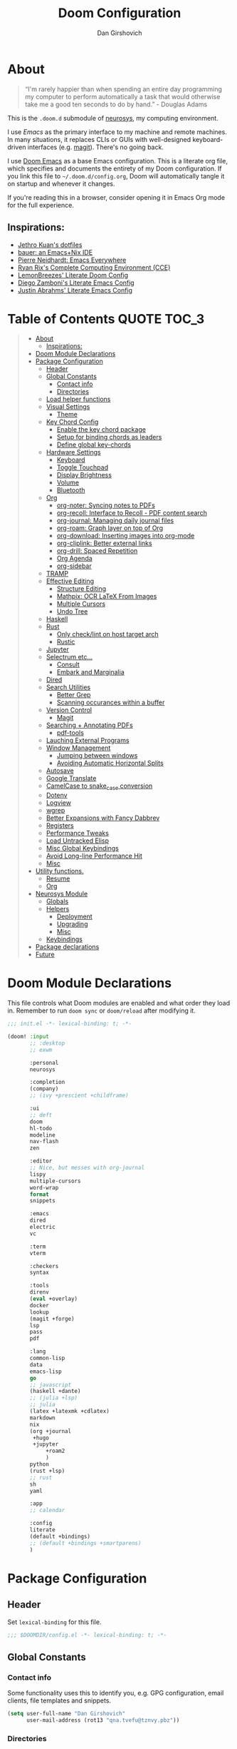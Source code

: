#+TITLE: Doom Configuration
#+author: Dan Girshovich
#+email: dan.girsh@gmail.com
#+PROPERTY: header-args :tangle-mode (identity #o444)

* About

#+begin_quote
“I'm rarely happier than when spending an entire day programming my computer to perform automatically a task that would otherwise take me a good ten seconds to do by hand.” - Douglas Adams
#+end_quote

This is the =.doom.d= submodule of [[https://github.com/dangirsh/neurosys][neurosys]], my computing environment.

I use [[emacs.sexy][Emacs]] as the primary interface to my machine and remote machines. In many situations, it replaces CLIs or GUIs with well-designed keyboard-driven interfaces (e.g. [[https://magit.vc/][magit]]). There's no going back.

I use [[https://github.com/hlissner/doom-emacs/][Doom Emacs]] as a base Emacs configuration. This is a literate org file, which specifies and documents the entirety of my Doom configuration. If you link this file to =~/.doom.d/config.org=, Doom will automatically tangle it on startup and whenever it changes.

If you're reading this in a browser, consider opening it in Emacs Org mode for the full experience.

** Inspirations:

- [[https://github.com/jethrokuan/dots/tree/master/.doom.d][Jethro Kuan's dotfiles]]
- [[https://matthewbauer.us/bauer/][bauer: an Emacs+Nix IDE]]
- [[https://ambrevar.xyz/emacs-everywhere/][Pierre Neidhardt: Emacs Everywhere]]
- [[http://doc.rix.si/cce/cce.html][Ryan Rix's Complete Computing Environment (CCE)]]
- [[https://github.com/LemonBreezes/.doom.d/blob/master/config.org][LemonBreezes' Literate Doom Config]]
- [[https://zzamboni.org/post/my-emacs-configuration-with-commentary/][Diego Zamboni's Literate Emacs Config]]
- [[https://justin.abrah.ms/dotfiles/emacs.html][Justin Abrahms' Literate Emacs Config]]

* Table of Contents :QUOTE:TOC_3:
#+BEGIN_QUOTE
- [[#about][About]]
  - [[#inspirations][Inspirations:]]
- [[#doom-module-declarations][Doom Module Declarations]]
- [[#package-configuration][Package Configuration]]
  - [[#header][Header]]
  - [[#global-constants][Global Constants]]
    - [[#contact-info][Contact info]]
    - [[#directories][Directories]]
  - [[#load-helper-functions][Load helper functions]]
  - [[#visual-settings][Visual Settings]]
    - [[#theme][Theme]]
  - [[#key-chord-config][Key Chord Config]]
    - [[#enable-the-key-chord-package][Enable the key chord package]]
    - [[#setup-for-binding-chords-as-leaders][Setup for binding chords as leaders]]
    - [[#define-global-key-chords][Define global key-chords]]
  - [[#hardware-settings][Hardware Settings]]
    - [[#keyboard][Keyboard]]
    - [[#toggle-touchpad][Toggle Touchpad]]
    - [[#display-brightness][Display Brightness]]
    - [[#volume][Volume]]
    - [[#bluetooth][Bluetooth]]
  - [[#org][Org]]
    - [[#org-noter-syncing-notes-to-pdfs][org-noter: Syncing notes to PDFs]]
    - [[#org-recoll-interface-to-recoll---pdf-content-search][org-recoll: Interface to Recoll - PDF content search]]
    - [[#org-journal-managing-daily-journal-files][org-journal: Managing daily journal files]]
    - [[#org-roam-graph-layer-on-top-of-org][org-roam: Graph layer on top of Org]]
    - [[#org-download-inserting-images-into-org-mode][org-download: Inserting images into org-mode]]
    - [[#org-cliplink-better-external-links][org-cliplink: Better external links]]
    - [[#org-drill-spaced-repetition][org-drill: Spaced Repetition]]
    - [[#org-agenda][Org Agenda]]
    - [[#org-sidebar][org-sidebar]]
  - [[#tramp][TRAMP]]
  - [[#effective-editing][Effective Editing]]
    - [[#structure-editing][Structure Editing]]
    - [[#mathpix-ocr-latex-from-images][Mathpix: OCR LaTeX From Images]]
    - [[#multiple-cursors][Multiple Cursors]]
    - [[#undo-tree][Undo Tree]]
  - [[#haskell][Haskell]]
  - [[#rust][Rust]]
    - [[#only-checklint-on-host-target-arch][Only check/lint on host target arch]]
    - [[#rustic][Rustic]]
  - [[#jupyter][Jupyter]]
  - [[#selectrum-etc][Selectrum etc...]]
    - [[#consult][Consult]]
    - [[#embark-and-marginalia][Embark and Marginalia]]
  - [[#dired][Dired]]
  - [[#search-utilities][Search Utilities]]
    - [[#better-grep][Better Grep]]
    - [[#scanning-occurances-within-a-buffer][Scanning occurances within a buffer]]
  - [[#version-control][Version Control]]
    - [[#magit][Magit]]
  - [[#searching--annotating-pdfs][Searching + Annotating PDFs]]
    - [[#pdf-tools][pdf-tools]]
  - [[#lauching-external-programs][Lauching External Programs]]
  - [[#window-management][Window Management]]
    - [[#jumping-between-windows][Jumping between windows]]
    - [[#avoiding-automatic-horizontal-splits][Avoiding Automatic Horizontal Splits]]
  - [[#autosave][Autosave]]
  - [[#google-translate][Google Translate]]
  - [[#camelcase-to-snake_case-conversion][CamelCase to snake_case conversion]]
  - [[#dotenv][Dotenv]]
  - [[#logview][Logview]]
  - [[#wgrep][wgrep]]
  - [[#better-expansions-with-fancy-dabbrev][Better Expansions with Fancy Dabbrev]]
  - [[#registers][Registers]]
  - [[#performance-tweaks][Performance Tweaks]]
  - [[#load-untracked-elisp][Load Untracked Elisp]]
  - [[#misc-global-keybindings][Misc Global Keybindings]]
  - [[#avoid-long-line-performance-hit][Avoid Long-line Performance Hit]]
  - [[#misc][Misc]]
- [[#utility-functions][Utility functions.]]
  - [[#resume][Resume]]
  - [[#org-1][Org]]
- [[#neurosys-module][Neurosys Module]]
  - [[#globals][Globals]]
  - [[#helpers][Helpers]]
    - [[#deployment][Deployment]]
    - [[#upgrading-02][Upgrading]]
    - [[#misc-1][Misc]]
  - [[#keybindings][Keybindings]]
- [[#package-declarations][Package declarations]]
- [[#future][Future]]
#+END_QUOTE

* Doom Module Declarations
:PROPERTIES:
:ID:       51ad662e-95d0-41bf-a17c-80f3b9ad6bb3
:END:

This file controls what Doom modules are enabled and what order they load in.
Remember to run =doom sync= or =doom/reload=  after modifying it.

#+begin_src emacs-lisp :tangle init.el
;;; init.el -*- lexical-binding: t; -*-

(doom! :input
       ;; :desktop
       ;; exwm

       :personal
       neurosys

       :completion
       (company)
       ;; (ivy +prescient +childframe)

       :ui
       ;; deft
       doom
       hl-todo
       modeline
       nav-flash
       zen

       :editor
       ;; Nice, but messes with org-journal
       lispy
       multiple-cursors
       word-wrap
       format
       snippets

       :emacs
       dired
       electric
       vc

       :term
       vterm

       :checkers
       syntax

       :tools
       direnv
       (eval +overlay)
       docker
       lookup
       (magit +forge)
       lsp
       pass
       pdf

       :lang
       common-lisp
       data
       emacs-lisp
       go
       ;; javascript
       (haskell +dante)
       ;; (julia +lsp)
       ;; julia
       (latex +latexmk +cdlatex)
       markdown
       nix
       (org +journal
	    +hugo
	    +jupyter
            +roam2
            )
       python
       (rust +lsp)
       ;; rust
       sh
       yaml

       :app
       ;; calendar

       :config
       literate
       (default +bindings)
       ;; (default +bindings +smartparens)
       )
#+end_src

* Package Configuration
:PROPERTIES:
:header-args: :tangle config.el
:END:
** Header
:PROPERTIES:
:ID:       9bb29ab5-3376-4e2f-b2b0-afba1d83b951
:END:
Set =lexical-binding= for this file.

#+begin_src emacs-lisp
;;; $DOOMDIR/config.el -*- lexical-binding: t; -*-
#+end_src

** Global Constants
*** Contact info
:PROPERTIES:
:ID:       37cd9dae-945d-4995-a256-7d2a5e0fec33
:END:

Some functionality uses this to identify you, e.g. GPG configuration, email
clients, file templates and snippets.

#+begin_src emacs-lisp
(setq user-full-name "Dan Girshovich"
      user-mail-address (rot13 "qna.tvefu@tznvy.pbz"))
#+end_src

*** Directories
:PROPERTIES:
:ID:       7bded30b-eb12-414d-adcc-793d332992ed
:END:

#+begin_src emacs-lisp
(setq my/home-dir "/home/dan/")

(setq my/sync-base-dir (concat my/home-dir "Sync/"))
(setq my/work-base-dir (concat my/home-dir "Work/"))
(setq my/media-base-dir (concat my/home-dir "Media/"))
#+end_src

#+RESULTS:
: /home/dan/Media/

**** Org
:PROPERTIES:
:ID:       a8ee5123-de16-4100-8f61-4254ad41a35a
:END:

#+begin_src emacs-lisp
(setq org-directory my/sync-base-dir
      org-roam-directory "/home/dan/Work/WC/org-roam/"
      ;; org-roam-directory (concat my/sync-base-dir "org-roam/")
      my/org-roam-todo-file (concat org-roam-directory "orgzly/todo.org"))
#+end_src

#+RESULTS:
: /home/dan/Sync/org-roam/

** Load helper functions
:PROPERTIES:
:ID:       7b5b7825-c637-4def-ab9b-c7c0adc07e51
:END:

#+begin_src emacs-lisp
(load-file (concat doom-private-dir "funcs.el"))
#+end_src

** Visual Settings
:PROPERTIES:
:ID:       c19e07c7-9f80-4b3d-9316-1a7e03e7886e
:END:

#+begin_src emacs-lisp
(setq  doom-font (font-spec :family "Hack" :size 16)
       doom-variable-pitch-font (font-spec :family "Libre Baskerville")
       doom-serif-font (font-spec :family "Libre Baskerville"))

(when (file-exists-p "~/.doom.d/banners")
  (setq +doom-dashboard-banner-padding '(0 . 2)
        +doom-dashboard-banner-file "deepfield-window.png"
        +doom-dashboard-banner-dir "~/.doom.d/banners"))

(setq display-line-numbers-type nil)

;; Thin grey line separating windows
(set-face-background 'vertical-border "grey")
(set-face-foreground 'vertical-border (face-background 'vertical-border))
#+end_src

*** Theme
:PROPERTIES:
:ID:       962674ce-6327-446e-9000-c820d7b3f885
:END:


#+begin_src emacs-lisp
(use-package! doom-themes
  :config
  ;; Global settings (defaults)
  (setq doom-themes-enable-bold t      ; if nil, bold is universally disabled
        doom-themes-enable-italic t)   ; if nil, italics is universally disabled
  (load-theme 'doom-acario-light t)
  ;; (load-theme 'leuven t)
  ;; (load-theme 'doom-dark+ t)
  ;; (load-theme 'doom-solarized-light t)
  ;; (load-theme 'doom-one t)
  ;; (load-theme 'doom-one-light t)
  ;; (load-theme 'doom-nord-light t)

  ;; Enable flashing mode-line on errors
  (doom-themes-visual-bell-config)

  ;; Corrects (and improves) org-mode's native fontification.
  (doom-themes-org-config))


;; Waiting on https://github.com/hlissner/emacs-doom-themes/issues/252
;; Currently, some things like italics and some links in org fail to render correctly.
;; (use-package! poet-theme
;;   :config
;;   (load-theme 'poet))

;; (use-package! almost-mono-themes
;;   :config
;;   ;; (load-theme 'almost-mono-black t)
;;   (load-theme 'almost-mono-white t))
#+end_src

#+RESULTS:
: t

** Key Chord Config

I don't use Evil (Vim emulation), which would add an extra layer of complexity
to /everything./ Instead, I heavily leverage key-chord.el, which enables binding
simultaneous key presses (chords) to commands.

I have some custom code to bind chords to Doom's leaders. Many commonly used
commands are bound in these "key chord maps".

*** Enable the key chord package
:PROPERTIES:
:ID:       9d6f7721-18d3-4487-8128-235c11fe4988
:END:

Set hardware-specific delay. Tweak this if:

- there are false keychords triggered when typing fast (delay too large)
- if expected keychords don't register (delay too small)
- there's a noticable lag when typing normally (delay too large)

#+begin_src emacs-lisp
(use-package! key-chord
  :config
  (key-chord-mode 1)
  (setq key-chord-one-keys-delay 0.02
        key-chord-two-keys-delay 0.03))
#+end_src

*** Setup for binding chords as leaders
:PROPERTIES:
:ID:       149caf22-cf26-419e-91fe-8927a664eb85
:END:

#+begin_src emacs-lisp
(defun simulate-seq (seq)
  (setq unread-command-events (listify-key-sequence seq)))

(defun send-doom-leader ()
  (interactive)
  (simulate-seq "\C-c"))

(setq doom-localleader-alt-key "M-c")

(defun send-doom-local-leader ()
  (interactive)
  (simulate-seq "\M-c"))

#+end_src

*** Define global key-chords
:PROPERTIES:
:ID:       dd47cb54-9c47-48fe-b38e-358b89558fcb
:END:

One of my proudest moments....
https://gist.github.com/dangirsh/86c001351c02b42321d20f462a66da6b

#+begin_src emacs-lisp
(after! key-chord

  (key-chord-define-global "fj" 'send-doom-leader)
  (key-chord-define-global "gh" 'send-doom-local-leader)

  (setq dk-keymap (make-sparse-keymap))
  (setq sl-keymap (make-sparse-keymap))

  (key-chord-define-global "dk" dk-keymap)
  (key-chord-define-global "sl" sl-keymap)

  (defun add-to-keymap (keymap bindings)
    (dolist (binding bindings)
      (define-key keymap (kbd (car binding)) (cdr binding))))

  (defun add-to-dk-keymap (bindings)
    (add-to-keymap dk-keymap bindings))

  (defun add-to-sl-keymap (bindings)
    (add-to-keymap sl-keymap bindings))

  (add-to-dk-keymap
   '(("." . jump-to-register)
     ("/" . org-recoll-search)
     ("<SPC>" . rgrep)
     ("a" . my/org-agenda)
     ("b" . my/set-brightness)
     ("c" . my/open-literate-private-config-file)
     ("d" . dired-jump)
     ("k" . doom/kill-this-buffer-in-all-windows)
     ("m" . my/mathpix-screenshot-to-clipboard)
     ("n" . narrow-or-widen-dwim)
     ("o" . ibuffer)
     ("p" . my/publish-dangirsh.org)
     ("r" . my/set-redshift)
     ("s" . save-buffer)
     ("t" . +vterm/here)
     ("T" . google-translate-at-point)
     ("v" . neurosys/open-config-file)
     ("w" . google-this-noconfirm)
     ("x" . sp-splice-sexp)))

  (key-chord-define-global ",." 'end-of-buffer)
  ;; FIXME: accidentally triggered too often
  (key-chord-define-global "zx" 'beginning-of-buffer)

  (key-chord-define-global "qw" 'delete-window)
  (key-chord-define-global "qp" 'delete-other-windows)
  (key-chord-define-global ",," 'doom/open-scratch-buffer)

  (key-chord-define-global "fk" 'other-window)
  (key-chord-define-global "jd" 'rev-other-window)

  (key-chord-define-global "JJ" 'previous-buffer)
  (key-chord-define-global "KK" 'next-buffer)


  (key-chord-define-global "hh" 'helpful-at-point)
  (key-chord-define-global "hk" 'helpful-key)
  (key-chord-define-global "hv" 'helpful-variable)

  ;; no bueno: e.g. "pathfinder", "highfidelity"
  ;; (key-chord-define-global "hf" 'helpful-function)

  (key-chord-define-global "vn" 'split-window-vertically-and-switch)
  (key-chord-define-global "vm" 'split-window-vertically-and-switch) ; ergodox
  (key-chord-define-global "hj" 'split-window-horizontally-and-switch)

  (key-chord-define-global "jm" 'my/duplicate-line-or-region)
  (key-chord-define-global "fv" 'comment-line)

  (key-chord-define-global "kl" 'er/expand-region)

  (key-chord-define-global "xx" 'execute-extended-command)
  (key-chord-define-global "xf" 'find-file)

  (key-chord-define-global "jp" 'my/insert-jupyter-python-block))
#+end_src

** Hardware Settings
*** Keyboard
:PROPERTIES:
:ID:       a30def7c-fa73-462d-9c05-c3f6658993a1
:END:

Sets caps to control and sets a snappy key repeat / delay.

=xset r rate <delay> <rate>=

#+begin_src emacs-lisp
(defun fix-keyboard ()
  (interactive)
  (shell-command "setxkbmap -option 'ctrl:nocaps'")
  (shell-command "xset r rate 160 60"))
#+end_src

*** Toggle Touchpad
:PROPERTIES:
:ID:       4dc06675-d277-4442-a544-e5be429b8209
:END:

Occassionally, the touchpad gets triggered accidentally while typing. This is a
quick way to disable/enable it.

#+begin_src emacs-lisp
(defun toggle-touchpad ()
  (interactive)
  (shell-command "/home/dan/my-config/scripts/toggle_trackpad.sh"))
#+end_src

*** Display Brightness
:PROPERTIES:
:ID:       a704c311-cb1c-4b0d-aacb-f368a1af0600
:END:

Set brightness by writing directly to system brightness file.

#+begin_src emacs-lisp
(setq my/brightness-min 1)
(setq my/brightness-max 100)
(setq my/brightness-step 5)

(defun my/get-brightness ()
  (* my/brightness-step (round (string-to-number
                                (shell-command-to-string "xbacklight -get"))
                               my/brightness-step)))

(defun my/set-brightness (level)
  (interactive "nBrightness level: ")
  (let ((safe-level
         (cond ((< level my/brightness-min) my/brightness-min)
               ((> level my/brightness-max) my/brightness-max)
               (t level))))
    (save-window-excursion
      (shell-command
       (format "xbacklight -set %s &" safe-level) nil nil))))

(defun my/brightness-step-change (delta)
  (my/set-brightness (+ delta (my/get-brightness))))

(defun my/brightness-increase ()
  (interactive)
  (my/brightness-step-change my/brightness-step))

(defun my/brightness-decrease ()
  (interactive)
  (my/brightness-step-change (- my/brightness-step)))

(map! "<XF86MonBrightnessDown>" 'my/brightness-decrease)
(map! "<XF86MonBrightnessUp>" 'my/brightness-increase)
#+end_src

**** Redshift
:PROPERTIES:
:ID:       d05518f1-7f49-40d2-b75b-e01a94d63925
:END:

#+begin_src emacs-lisp
(setq my/redshift-min 500)
(setq my/redshift-max 6000)
(setq my/redshift-step 250)
;; Since get-redshift is slow
(setq my/redshift-val-cache nil)


;; (defun my/query-redshift ()
;;   (string-to-number (save-window-excursion
;;                       (with-temp-buffer
;;                         (insert (shell-command-to-string "redshift -p"))
;;                         (beginning-of-buffer)
;;                         (re-search-forward "Color temperature")
;;                         (forward-char)
;;                         (forward-char)
;;                         (set-mark-command nil)
;;                         (re-search-forward "K")
;;                         (backward-char)
;;                         (buffer-substring (mark) (point))))))

;; (defun my/get-redshift-cache ()
;;   (if my/redshift-val-cache
;;       my/redshift-val-cache
;;     (let ((val (my/query-redshift)))
;;       (setq my/redshift-val-cache val)
;;       val)))

;; (defun my/get-redshift ()
;;   (* my/redshift-step (round (my/get-redshift-cache)
;;                              my/redshift-step)))


(defun my/set-redshift (redness brightness-percent)
  (interactive "nRedshift level: \nnBrightess percent: ")
  (let* ((safe-redness
          (cond ((< redness my/redshift-min) my/redshift-min)
                ((> redness my/redshift-max) my/redshift-max)
                (t redness)))
         (safe-brightness-percent
          (cond ((< brightness-percent 10) 10)
                ((> brightness-percent 100) 100)
                (t brightness-percent)))
         (redshift-command (format "redshift -P -O %s -b %s" safe-redness (/ safe-brightness-percent 100.0))))
    (message redshift-command)
    (save-window-excursion
      (shell-command redshift-command nil nil))))


;; (defun my/redshift-step-change (delta)
;;   (let ((new-val (+ delta (my/get-redshift-cache))))
;;     (my/set-redshift new-val)
;;     (setq my/redshift-val-cache new-val)))

;; (defun my/redshift-increase ()
;;   (interactive)
;;   (my/redshift-step-change my/redshift-step))

;; (defun my/redshift-decrease ()
;;   (interactive)
;;   (my/redshift-step-change (- my/redshift-step)))

;; (map! "S-<f5>" 'my/redshift-decrease)
;; (map! "S-<f6>" 'my/redshift-increase)

#+end_src

*** Volume
:PROPERTIES:
:ID:       e0eb42ca-e1e4-485c-9957-011578af1711
:END:

#+begin_src emacs-lisp
(setq my/volume-min 1)
(setq my/volume-max 100)
(setq my/volume-step 5)

(defun my/get-volume ()
  (* my/volume-step (round (string-to-number
                                (shell-command-to-string "awk -F\"[][]\" '/dB/ { print $2 }' <(amixer sget Master)"))
                               my/volume-step)))

(defun my/set-volume (level)
  (interactive "nVolume level: ")
  (let ((clipped-level
         (cond ((< level my/volume-min) my/volume-min)
               ((> level my/volume-max) my/volume-max)
               (t level))))
    (save-window-excursion
      (shell-command
       (format "amixer set Master %s%% &" clipped-level) nil nil))))

(defun my/volume-step-change (delta)
  (my/set-volume (+ delta (my/get-volume))))

(defun my/volume-increase ()
  (interactive)
  (my/volume-step-change my/volume-step))

(defun my/volume-decrease ()
  (interactive)
  (my/volume-step-change (- my/volume-step)))

(map! "<XF86AudioRaiseVolume>" 'my/volume-increase)
(map! "<XF86AudioLowerVolume>" 'my/volume-decrease)
#+end_src

*** Bluetooth
:PROPERTIES:
:ID:       eb02d566-902d-41aa-81f4-3822111f130f
:END:

#+begin_src emacs-lisp
(defun my/connect-to-bose-700s ()
  (interactive)
  (shell-command "bluetoothctl -- connect 4C:87:5D:27:B8:63"))

(defun my/disconnect-to-bose-700s ()
  (interactive)
  (shell-command "bluetoothctl -- disconnect 4C:87:5D:27:B8:63"))
#+end_src

#+RESULTS:
: my/connect-to-bose-700s

** Org
:PROPERTIES:
:ID:       7a6053b1-5ce8-4e39-81b9-6413c90e2469
:END:

#+begin_quote
"Notes aren’t a record of my thinking process. They are my thinking process." – Richard Feynman
#+end_quote

I use org as a primary interface. It currently manages:

- My second brain with org-roam & org-journal
- literate programming with babel and emacs-jupyter (e.g. this file)
- tasks + calendar with org-agenda and calfw
- Writing / blogging with ox-hugo, pandoc, etc...
  - Has nice inline rendering of LaTeX
- Managing references + pdfs with org-ref
- Annotating PDFs with notes via org-noter

#+begin_src emacs-lisp
(use-package! org
  :mode ("\\.org\\'" . org-mode)
  :init
  (add-hook 'org-src-mode-hook #'(lambda () (flycheck-mode 0)))
  (add-hook 'org-mode-hook #'(lambda () (flycheck-mode 0)))
  (map! :map org-mode-map
        "M-n" #'outline-next-visible-heading
        "M-p" #'outline-previous-visible-heading
        "C-c ;" nil)
  (setq org-src-window-setup 'current-window
        org-return-follows-link t
        org-confirm-elisp-link-function nil
        org-confirm-shell-link-function nil
        org-use-speed-commands t
        org-catch-invisible-edits 'show
        ;; Use with consel-org-goto (gh .)
        org-goto-interface 'outline-path-completion
        org-preview-latex-image-directory "/tmp/ltximg/")
  (setq org-file-apps '((auto-mode . emacs)
                        (directory . emacs)
                        ("\\.mm\\'" . default)
                        ("\\.x?html?\\'" . default)
                        ("\\.pdf\\'" . (lambda (file link) (org-pdftools-open link))))))


(after! org
  ;; FIXME: Don't know why this isn't loaded automatically...
  (require 'ob-async)

  ;; Clear Doom's default templates
  (setq org-capture-templates '())

  (add-to-list 'org-capture-templates `("l" "Listen" entry (file ,(concat org-directory "listen.org"))
                                        "* TODO %?\n%i"))

  (add-to-list 'org-latex-packages-alist "\\usepackage{braket}")

  ;; http://kitchingroup.cheme.cmu.edu/blog/2015/01/04/Redirecting-stderr-in-org-mode-shell-blocks/
  ;; NOTE: This will affect (break) tangled output. Use directly on top of code blocks when needed instead.
  ;; TODO: Figure out how to keep this without adding it to tangled output.
  ;; (setq org-babel-default-header-args:sh
  ;;       '((:prologue . "exec 2>&1") (:epilogue . ":")))

  (setq org-babel-default-header-args:jupyter-julia '((:kernel . "julia-1.6")
                                                      (:display . "text/plain")
                                                      (:async . "yes")))

  (setq org-confirm-babel-evaluate nil
        org-use-property-inheritance t
        org-export-with-sub-superscripts nil
        org-export-use-babel nil
        org-startup-indented t
        org-pretty-entities nil
        org-use-speed-commands t
        org-return-follows-link t
        org-outline-path-complete-in-steps nil
        org-ellipsis ""
        org-html-htmlize-output-type 'css
        org-fontify-whole-heading-line t
        org-fontify-done-headline t
        org-fontify-quote-and-verse-blocks t
        org-image-actual-width nil
        org-src-fontify-natively t
        org-src-tab-acts-natively t
        org-src-preserve-indentation t
        org-edit-src-content-indentation 0
        org-adapt-indentation nil
        org-hide-emphasis-markers t
        org-special-ctrl-a/e t
        org-special-ctrl-k t
        org-export-with-broken-links t
        org-yank-adjusted-subtrees t
        org-src-window-setup 'reorganize-frame
        org-src-ask-before-returning-to-edit-buffer nil
        org-insert-heading-respect-content nil)

  (add-hook 'org-babel-after-execute-hook 'org-display-inline-images 'append)
  (add-hook 'org-babel-after-execute-hook 'org-toggle-latex-fragment 'append)

  (add-to-list 'org-structure-template-alist '("el" . "src emacs-lisp"))
  (add-to-list 'org-structure-template-alist '("sh" . "src sh"))
  (add-to-list 'org-structure-template-alist '("jl" . "src jupyter-julia"))
  (add-to-list 'org-structure-template-alist '("py" . "src jupyter-python"))

  (setq org-refile-use-outline-path 'file
        org-outline-path-complete-in-steps nil
        org-refile-allow-creating-parent-nodes 'confirm)

  (setq org-format-latex-options
        (quote (:foreground default
                :background default
                :scale 2.0
                :matchers ("begin" "$1" "$" "$$" "\\(" "\\["))))

  (setq org-todo-keywords
        '((sequence "TODO(t)" "WIP(p)" "WAITING(w)" "DELEGATED(o)" "SOMEDAY(s)" "QUESTION(q)" "|" "DONE(d)" "CANCELLED(c)")))

  (setq org-todo-keyword-faces (quote (("TODO" :foreground "#2E2E8B8B5757" :weight bold)
                                       ("DONE" :foreground "black" :weight bold)
                                       ("WAITING" :foreground "yellow4" :weight bold)
                                       ("CANCELED" :foreground "orangered" :weight bold)
                                       ("WIP" :foreground "DarkBlue" :weight bold))))

  ;; Colorize org babel output. Without this color codes are left in the output.
  (defun my/display-ansi-colors ()
    (interactive)
    (let ((inhibit-read-only t))
      (ansi-color-apply-on-region (point-min) (point-max))))

  (add-hook 'org-babel-after-execute-hook #'my/display-ansi-colors)

  (advice-add 'org-meta-return :override #'my/org-meta-return)
  (setq org-tags-match-list-sublevels 'indented)

  (setq org-image-actual-width nil)

  (setq org-agenda-files '())
  (setq org-agenda-prefix-format '((agenda . " %i %-12:c%?-12t% s")
                                   (todo . " %i %b")
                                   (tags . " %i %-12:c %b")
                                   (search . " %i %-12:c %b")))
  (setq org-agenda-category-icon-alist
        `(("Personal" ,(list (all-the-icons-material "home" :height 1.2)) nil nil :ascent center)
          ("Incoming" ,(list (all-the-icons-material "move_to_inbox" :height 1.2)) nil nil :ascent center)))


  ;; Update parent TODO state when all children TODOs are done
  ;; NOTE: Only works if the parent has a "[/]" or "[%]" in the heading!!
  ;; https://orgmode.org/manual/Breaking-Down-Tasks.html#Breaking-Down-Tasks
  (defun org-summary-todo (n-done n-not-done)
    "Switch entry to DONE when all subentries are done, to TODO otherwise."
    (let (org-log-done org-log-states)  ; turn off logging
      (org-todo (if (= n-not-done 0) "DONE" "TODO"))))

  (add-hook 'org-after-todo-statistics-hook 'org-summary-todo)

  ;; (add-to-list 'org-agenda-files "~/Sync/org-roam/orgzly/boox-incoming.org")
  ;; (add-to-list 'org-agenda-files "~/Sync/org-roam/orgzly/pixel-incoming.org")
  )

(use-package! toc-org
  :hook (org-mode . toc-org-mode))
#+end_src

*** org-noter: Syncing notes to PDFs
:PROPERTIES:
:ID:       5a6bff7b-1b4b-4703-9646-115b5c247d4b
:END:

#+BEGIN_SRC emacs-lisp
(use-package! org-noter
  :after org
  :config
  ;; helpful in EXWM, where there are no frames
  (customize-set-variable 'org-noter-always-create-frame t)
  (customize-set-variable 'org-noter-notes-window-behavior '(start))
  (customize-set-variable 'org-noter-notes-window-location 'horizontal-split)
  (setq org-noter-notes-window-location 'other-frame
        org-noter-notes-search-path '("~/Sync")
        org-noter-auto-save-last-location t
        org-noter-default-notes-file-names '("~/Sync/pdf_notes.org"))

  ;; This works for assigning PDF paths, but then breaks when trying to find the tpath later.
  ;; (defadvice! better-org-noter--get-or-read-document-property (orig-fn &rest args)
  ;;   :around 'org-noter--get-or-read-document-property
  ;;   (let ((default-directory (if (boundp 'my/noter-default-directory)
  ;;                                my/noter-default-directory
  ;;                              default-directory) ))
  ;;     (apply orig-fn args)))
  )
#+END_SRC

*** org-recoll: Interface to Recoll - PDF content search
:PROPERTIES:
:ID:       6355d4d1-45ed-4995-97a5-45b572666f99
:END:

[[https://github.com/alraban/org-recoll][GitHub - alraban/org-recoll: A lightweight emacs org-mode wrapper for the rec...]]

#+begin_src emacs-lisp
(use-package! org-recoll
  :after org)
#+end_src

*** COMMENT org-ref: Managing citations
:PROPERTIES:
:ID:       ed41ebd3-68bb-4f8d-95a4-7785c2e507c3
:END:

#+BEGIN_SRC emacs-lisp
;; Note that this pulls in Helm :/
;; https://github.com/jkitchin/org-ref/issues/202
(use-package! org-ref
  :after (org bibtex)
  :init
  (setq org-ref-default-bibliography '("~/Sync/references.bib"))
  (setq bibtex-completion-bibliography org-ref-default-bibliography)
  :config
  (setq org-latex-pdf-process
        '("pdflatex -shell-escape -interaction nonstopmode -output-directory %o %f"
          "bibtex %b"
          "pdflatex -shell-escape -interaction nonstopmode -output-directory %o %f"
          "pdflatex -shell-escape -interaction nonstopmode -output-directory %o %f")
        org-ref-bibliography-notes "~/Sync/pdf_notes.org"
        org-ref-pdf-directory "~/Sync/pdf/"
        org-ref-notes-function #'org-ref-notes-function-one-file)
  (add-to-list 'org-latex-default-packages-alist "\\PassOptionsToPackage{hyphens}{url}")

  (setq org-latex-listings 'minted
        org-latex-packages-alist '(("" "minted")))
  
  (defun get-pdf-filename (key)
    (let ((results (bibtex-completion-find-pdf key)))
      (if (equal 0 (length results))
          (org-ref-get-pdf-filename key)
        (car results))))

  (add-hook 'org-ref-create-notes-hook
            (lambda ()
              (org-entry-put
               nil
               "NOTER_DOCUMENT"
               (get-pdf-filename (org-entry-get
                                  (point) "Custom_ID")))) )

  (defun my/org-ref-noter-at-point ()
    (interactive)
    (let* ((results (org-ref-get-bibtex-key-and-file))
           (key (car results))
           (pdf-file (funcall org-ref-get-pdf-filename-function key))
           (orig-bibtex-dialect bibtex-dialect))
      (if (file-exists-p pdf-file)
          (save-window-excursion
            ;; using the local flag for bibtex-set-dialect doesn't work
            ;; likely because org-ref-open-notes-at-point loses the buffer context
            (bibtex-set-dialect 'BibTeX)
            (org-ref-open-notes-at-point)
            (bibtex-set-dialect orig-bibtex-dialect)
            (find-file-other-window pdf-file)
            (org-noter))
        (message "no pdf found for %s" key))))

  (map! :leader
        :map org-mode-map
        :desc "org-noter from ref"
        "n p" 'my/org-ref-noter-at-point))
#+END_SRC

*** org-journal: Managing daily journal files
:PROPERTIES:
:ID:       49793723-4ced-45f7-bd4a-26ce616efe53
:END:

#+BEGIN_SRC emacs-lisp
(use-package! org-journal
  :after org
  :config
  (customize-set-variable 'org-journal-dir (concat org-roam-directory "journal"))
  (customize-set-variable 'org-journal-file-format "private-%Y-%m-%d.org")
  (customize-set-variable 'org-journal-date-prefix "#+TITLE: ")
  (customize-set-variable 'org-journal-time-prefix "* ")
  (customize-set-variable 'org-journal-time-format "")
  (customize-set-variable 'org-journal-carryover-items "TODO=\"TODO\"")
  (customize-set-variable 'org-journal-date-format "%Y-%m-%d")
  (map! :leader
        (:prefix-map ("n" . "notes")
         (:prefix ("j" . "journal")
          :desc "Today" "t" #'org-journal-today)))
  (defun org-journal-today ()
    (interactive)
    (org-journal-new-entry t)))

#+END_SRC

*** org-roam: Graph layer on top of Org
:PROPERTIES:
:ID:       2252cd6a-0724-4bd1-9174-ccf6e51488d1
:END:

aka my exocortex

#+begin_src emacs-lisp
(after! org-roam
  ;; (add-hook 'org-journal-mode 'org-roam-mode)
  ;; (set-company-backend! 'org-roam-mode 'company-capf)
  (add-hook 'org-roam-find-file-hook 'org-hide-properties 100)
  (setq org-roam-db-location (concat org-roam-directory "org-roam.db")
        +org-roam-open-buffer-on-find-file nil
        org-id-link-to-org-use-id t
        org-roam-graph-exclude-matcher '("private" "todo" "daily")))
#+end_src

#+RESULTS:
| todo |

**** Search via consult
:PROPERTIES:
:ID:       17a22bb8-b3e9-4503-823a-94b9828b7f4f
:END:

https://org-roam.discourse.group/t/using-consult-ripgrep-with-org-roam-for-searching-notes/1226

#+begin_src emacs-lisp
(defun my/org-dir-search (dir)
  "Search an org directory using consult-ripgrep. With live-preview."
  (let ((consult-ripgrep-command "rg --null --ignore-case --type org --line-buffered --color=always --max-columns=1000 --no-heading --line-number . -e ARG OPTS"))
    (consult-ripgrep dir)))

;; FIXME: Switch back to org-roam-directory after migration
(map! "<f8>" #'(lambda () (interactive) (my/org-dir-search "/home/dan/Sync/org-roam")))
#+end_src

**** COMMENT org-roam-bibtex: Manage PDFs, notes, & citations.
:PROPERTIES:
:ID:       9c4090a3-3687-449c-b8a3-c0c32e42cf48
:END:

#+begin_src emacs-lisp
(use-package! org-roam-bibtex
  :after org-roam
  ;; :hook (org-roam-mode . org-roam-bibtex-mode)
  :bind (:map org-mode-map
         (("C-c n a" . orb-note-actions)))
  :config
  (setq bibtex-completion-library-path "~/Sync/pdf/")
  (setq orb-preformat-keywords
        '(("citekey" . "=key=") "title" "url" "file" "author-or-editor" "keywords"))
  ;; (setq orb-note-actions-interface 'ivy)
  (setq orb-templates
        '(("r" "ref" plain (function org-roam-capture--get-point)
           ""
           :file-name "${citekey}"
           :head "#+TITLE: ${citekey}: ${title}\n#+ROAM_KEY: ${ref}

- tags ::

,* ${title}
:PROPERTIES:
:Custom_ID: ${citekey}
:URL: ${url}
:AUTHOR: ${author-or-editor}
:NOTER_DOCUMENT: %(orb-process-file-field \"${citekey}\")
:NOTER_PAGE:
:END:"))))

(unpin! org-roam company-org-roam)
#+end_src

#+RESULTS:
: orb-note-actions

**** TODOs + org-agenda integration
:PROPERTIES:
:ID:       adb72cdc-5832-4eb6-b9e6-fa348288ef87
:END:

In real Roam, TODO tags can be conveniently interspersed in any file. Then, filtering backlinks on the TODO page is the agenda view.

Unfortunately, this workflow doesn't work for org-roam, since org-agenda is implemented too ineffeciently to handle thousands of agenda files.

My fix, as recommended [[https://github.com/org-roam/org-roam/issues/144#issuecomment-592726052][here]], is to put capture todos to a single file, but auto-insert links back to the context of the todo. Then, any TODOs for a page should be visible in the backlinks of that page. This is an inversion of the setup available in Roam.

Jethro mentions a better solution potentially coming soon (org-roam-agenda )at the bottom of [[https://blog.jethro.dev/posts/org_roam_v2/][this post]].

The =org-capture-templates= templates used here:

| Template | Doc                          |
|----------+------------------------------|
| %?       | Initial cursor position      |
| %F       | File path of original buffer |
| %i       | Body                         |
| %a       | Link back to context         |


#+begin_src emacs-lisp
(after! org
  (add-to-list 'org-agenda-files my/org-roam-todo-file)
  (add-to-list 'org-capture-templates '("t" "Todo" entry (file my/org-roam-todo-file)
                                        "* TODO %?"))
  (add-to-list 'org-capture-templates '("T" "Todo with Context" entry (file my/org-roam-todo-file)
                                        "* TODO %?  #[[%F][%(my/org-roam-get-title \"%F\")]]\n%i\n%a"))
  )
#+end_src

*** COMMENT org-transclusion
:PROPERTIES:
:ID:       73004e15-f4ed-4900-9f58-3c3f07c1fece
:END:

#+begin_src emacs-lisp
(use-package! org-transclusion
  ;; :hook (org-roam-mode . org-transclusion-mode)
  )
#+end_src

*** org-download: Inserting images into org-mode
:PROPERTIES:
:ID:       2e4bd258-5b1a-4ab0-88b0-68ff84dbaef2
:END:

#+begin_src emacs-lisp
(use-package! org-download
  :config
  ;; take an image that is already on the clipboard
  (customize-set-variable 'org-download-screenshot-method "xclip -selection clipboard -t image/png -o > %s"))
#+end_src

*** org-cliplink: Better external links
:PROPERTIES:
:ID:       f7d4449f-00ad-45d8-bcb6-5e4706856f80
:END:

Automatically pulls the titles from pages from a URL, then inserts a corresponding org-link.

#+begin_src emacs-lisp
(use-package! org-cliplink)
#+end_src

*** org-drill: Spaced Repetition
:PROPERTIES:
:ID:       cc74feb5-1381-4314-8eef-9faf52294d14
:END:

I tried integrating with Anki first, since I thought it would be useful to go over the cards on mobile. It was a mess, so now I'm trying the native Org approach.

#+begin_src emacs-lisp
(use-package! org-drill
  :after org
  :config
  (add-to-list 'org-capture-templates
               `("d" "Drill" entry
                 (file ,(concat org-directory "drill.org"))
                 "* %^{Heading} :drill:\n\n%^{Question}\n\n** Answer\n\n%^{Answer}")))
#+end_src

*** Org Agenda
:PROPERTIES:
:ID:       bb591dea-93dc-49d1-a148-7dec1a39a4e9
:END:

#+begin_src emacs-lisp
(setq org-agenda-start-day "+0d"      ; start today
      org-agenda-show-current-time-in-grid t
      org-agenda-timegrid-use-ampm t
      org-agenda-use-time-grid nil    ; Toggle it with 'G' in agenda view
      org-agenda-span 3)

(defun my/org-agenda ()
  (interactive)
  (org-agenda nil "n"))
#+end_src

**** org-super-agenda: Better Org Agenda
:PROPERTIES:
:ID:       fbc15248-747e-454a-90bc-ee2093cfc2e2
:END:

#+begin_src emacs-lisp
(use-package! org-super-agenda
  :after org-agenda
  :config
  (setq org-super-agenda-groups
        '((:discard (:todo "SOMEDAY"))
          (:discard (:todo "QUESTION"))
          (:name "WIP"
           :todo "WIP")
          ;; https://github.com/alphapapa/org-super-agenda/issues/192
          (:name "High Priority"
           :priority "A")
          (:name "Med Priority"
           :priority "B")
          (:name "Low Priority"
           :priority "C")
          (:name "Today"
           ;; :time-grid t
           :scheduled today
           :deadline today)
          (:auto-todo t)))
  (org-super-agenda-mode))

(defun my/open-questions ()
  (interactive)
  (let ((org-super-agenda-groups
         '((:discard (:not (:todo "QUESTION")))
           (:auto-todo t))))

    (org-agenda nil "t")))
#+end_src

**** COMMENT elegant-agenda-mode: Prettier Org Agenda

#+begin_src emacs-lisp
(use-package! elegant-agenda-mode
  :hook (org-agenda-mode . elegant-agenda-mode))
#+end_src

*** TODO org-sidebar
** TRAMP
:PROPERTIES:
:ID:       c54e2755-745b-44fa-b9b3-a965695ad67c
:END:

#+begin_src emacs-lisp
(after! tramp
  (add-to-list 'tramp-remote-path 'tramp-own-remote-path))
#+end_src

** Effective Editing
*** Structure Editing
:PROPERTIES:
:ID:       c9546bd8-9ef0-40c0-bf05-fbc250d3903e
:END:

FIXME: This pulls in ivy/swiper/counsel :/

#+BEGIN_SRC emacs-lisp
(use-package! lispy
  :config
  (advice-add 'delete-selection-pre-hook :around 'lispy--delsel-advice)
  ;; FIXME: magit-blame still fails to all "ret" when lispy is on
  ;; the compat code isn't even getting hit!
  (setq lispy-compat '(edebug magit-blame-mode))

  ;; this hook leaves lispy mode off, but that's not as bad as breaking blame!
  (add-hook 'magit-blame-mode-hook #'(lambda () (lispy-mode 0)))
  :hook
  ((emacs-lisp-mode common-lisp-mode lisp-mode) . lispy-mode)
  :bind (:map lispy-mode-map
         ("'" . nil)             ; leave tick behaviour alone
         ("M-n" . nil)
         ("C-M-m" . nil)))

;; (use-package! smartparens
;;   :init
;;   (map! :map smartparens-mode-map
;;         "C-M-f" #'sp-forward-sexp
;;         "C-M-b" #'sp-backward-sexp
;;         "C-M-u" #'sp-backward-up-sexp
;;         "C-M-d" #'sp-down-sexp
;;         "C-M-p" #'sp-backward-down-sexp
;;         "C-M-n" #'sp-up-sexp
;;         "C-M-s" #'sp-splice-sexp
;;         ;; conflicts with mc
;;         ;; "C-)" #'sp-forward-slurp-sexp
;;         "C-}" #'sp-forward-barf-sexp
;;         ;; conflicts with mc
;;         ;; "C-(" #'sp-backward-slurp-sexp
;;         "C-M-)" #'sp-backward-slurp-sexp
;;         "C-M-)" #'sp-backward-barf-sexp))

(use-package! wrap-region
  :hook
  (org-mode . wrap-region-mode)
  (latex-mode . wrap-region-mode)
  :config
  (wrap-region-add-wrappers
   '(("*" "*" nil (org-mode))
     ("~" "~" nil (org-mode))
     ("/" "/" nil (org-mode))
     ("=" "=" nil (org-mode))
     ("_" "_" nil (org-mode))
     ("$" "$" nil (org-mode latex-mode)))))

(use-package! aggressive-indent
  :hook
  (emacs-lisp-mode . aggressive-indent-mode)
  (common-lisp-mode . aggressive-indent-mode))
#+END_SRC

*** Mathpix: OCR LaTeX From Images
:PROPERTIES:
:ID:       7c2cb971-fdfc-477b-966f-bd2eb12711bc
:END:

The mathpix.el package is failing when using the standard =package!= / =use-package!= setup.

Loading manually from [[file:mathpix.el]] for now.

#+begin_src emacs-lisp
(defun setup-mathpix ()
  (load-file (concat doom-private-dir "mathpix.el"))
  (require 'mathpix)
  (customize-set-variable 'mathpix-app-id "dan_girsh_gmail_com_5d68dc")
  (customize-set-variable 'mathpix-app-key "600336b7b2b932549ce4")
  (customize-set-variable 'mathpix-screenshot-method "scrot -s %s"))
#+end_src

#+RESULTS:
: setup-mathpix

#+begin_src emacs-lisp
(setup-mathpix)
#+end_src

#+begin_src emacs-lisp
(defun my/mathpix-screenshot-to-clipboard ()
  (interactive)
  (with-temp-buffer
    (mathpix-screenshot)
    (kill-new
     (format "$$\n%s\n$$" (buffer-string)))))
#+end_src

#+RESULTS:
: my/mathpix-screenshot-to-clipboard

**** COMMENT Use-package form
#+begin_src emacs-lisp
(use-package! mathpix
  :custom ((mathpix-app-id "app-id")
           (mathpix-app-key "app-key"))
  :bind
  ("C-x m" . mathpix-screenshot))
#+end_src

***** Failure

#+begin_quote
 > Installing packages...
    > Updating recipe repos...
    → Cloning mathpix... for emacsmirror-mirror...
x There was an unexpected error:
  Type: doom-package-error
  Message:
    Error with packages
  Data:
    "mathpix"
    (error "Failed to run \"git\"; see buffer *straight-process*")
  Straight output:
    Cloning into '/home/dan/.emacs.d/.local/straight/repos/mathpix'...
    fatal: could not read Username for 'https://github.com': No such device or address
#+end_quote

*** Multiple Cursors
:PROPERTIES:
:ID:       7db07d35-2062-4cf0-9273-c8fb2ead0b1c
:END:

#+BEGIN_SRC emacs-lisp
(use-package! multiple-cursors
              :init
              (setq mc/always-run-for-all t)
              :config
              (add-to-list 'mc/unsupported-minor-modes 'lispy-mode)
              :bind (("C-S-c" . mc/edit-lines)
                     ("C-M-g" . mc/mark-all-like-this-dwim)
                     ("C->" . mc/mark-next-like-this)
                     ("C-<" . mc/mark-previous-like-this)
                     ("C-)" . mc/skip-to-next-like-this)
                     ("C-M->" . mc/skip-to-next-like-this)
                     ("C-(" . mc/skip-to-previous-like-this)
                     ("C-M-<" . mc/skip-to-previous-like-this)))

(use-package! iedit
  :init
  (map! "C-;" 'company-complete)
  (map! "M-i" 'iedit-mode))
#+END_SRC

*** Undo Tree
:PROPERTIES:
:ID:       395942d2-7d49-4b82-a1da-02a97fd8498b
:END:

#+BEGIN_SRC emacs-lisp
(use-package! undo-tree
  :init
  (setq undo-tree-visualizer-timestamps t
        undo-tree-visualizer-diff t)
  :config
  ;; stolen from layers/+spacemacs/spacemacs-editing/package.el
  (progn
    ;; restore diff window after quit.  TODO fix upstream
    (defun my/undo-tree-restore-default ()
      (setq undo-tree-visualizer-diff t))
    (advice-add 'undo-tree-visualizer-quit :after #'my/undo-tree-restore-default))
  (global-undo-tree-mode 1))
#+END_SRC

** COMMENT Julia

Doom's Julia module is opinionated. I'd like full control, so I'm configuring
Julia myself here.

#+BEGIN_SRC emacs-lisp
(defvar inferior-julia-program-name "julia")

(use-package! julia
  :interpreter "julia"
  :hook (julia-mode . julia-repl-mode))

;; (defun my/julia-repl-hook ()
;;   (setq julia-repl-terminal-backend (make-julia-repl--buffer-vterm)))

(use-package! julia-repl
  :config
                                        ; See: https://github.com/tpapp/julia-repl/pull/84
  ;; (require 'vterm)
  ;; (setq julia-repl-terminal-backend (make-julia-repl--buffer-vterm))
  )

;; https://github.com/gcv/julia-snail
;; (use-package! julia-snail
;;   :hook (julia-mode . julia-snail-mode))

;; (use-package! eglot-jl
;;   :hook (julia-mode . eglot)
;;   :config
;;   (eglot-jl-init))
#+END_SRC

*** Convert Julia Markdown Blocks to Org Blocks

Put cursor at beginning of =```julia= line and run =jmd-block-to-jupyter-julia=.

#+begin_src emacs-lisp
(defun jmd-block-to-jupyter-julia ()
  (interactive)
   (kmacro-lambda-form [?\C-  ?\C-e backspace ?\C-c ?\C-, ?j down ?\C-  ?\C-s ?` return left ?\C-w up ?\C-y down ?\C-k] 0 "%d"))
#+end_src

#+RESULTS:
: jmd-block-to-jupyter-julia

*** COMMENT Julia Formatter

#+begin_src emacs-lisp
(use-package! julia-formatter
    :hook (julia-mode . (lambda () (julia-formatter-server-start))))
#+end_src

** Haskell
:PROPERTIES:
:ID:       26366f5f-94f9-427e-bea6-fe18a9ce1f81
:END:

#+BEGIN_SRC emacs-lisp
(setq haskell-mode-stylish-haskell-path "brittany")
#+END_SRC

** Rust
:PROPERTIES:
:ID:       81b0ce9d-0850-4d9b-9c37-75d8f4b0ae51
:END:

*** Only check/lint on host target arch
:PROPERTIES:
:ID:       4db4d556-d6a1-4819-8d8a-6c2d9cfb985d
:END:

#+begin_src emacs-lisp
(after! rustic-flycheck
  (setq rustic-flycheck-clippy-params (concat rustic-flycheck-clippy-params " --target x86_64-unknown-linux-gnu"))
  (delete 'rust-cargo flycheck-checkers)
  (delete 'rust flycheck-checkers))

(after! lsp-rust
(setq lsp-rust-analyzer-cargo-watch-command "clippy"))
#+end_src

#+RESULTS:
: clippy


*** Rustic
:PROPERTIES:
:ID:       45aa37f9-6fbf-4111-bb66-90d490f5f405
:END:

Config thanks to: [[https://robert.kra.hn/posts/2021-02-07_rust-with-emacs/][Configuring Emacs for Rust development | Robert Krahn]]

#+begin_src emacs-lisp
(after! rustic
  (map! :map rustic-mode-map
        "M-j" #'lsp-ui-imenu
        "M-?" #'lsp-find-references
        "C-c C-c C-c" #'rustic-compile
        "C-c C-c l" #'flycheck-list-errors
        "C-c C-c a" #'lsp-execute-code-action
        "C-c C-c r" #'lsp-rename
        "C-c C-c q" #'lsp-workspace-restart
        "C-c C-c Q" #'lsp-workspace-shutdown
        "C-c C-c s" #'lsp-rust-analyzer-status)

  ;; (setq lsp-enable-symbol-highlighting nil)
  (setq rustic-format-on-save t)
  (setq rustic-format-trigger 'on-save)
  (add-hook 'rustic-mode-hook 'my/rustic-mode-hook))
;; (setq lsp-rust-analyzer-server-display-inlay-hints t)

(defun my/rustic-mode-hook ()
  ;; so that run C-c C-c C-r works without having to confirm, but don't try to
  ;; save rust buffers that are not file visiting. Once
  ;; https://github.com/brotzeit/rustic/issues/253 has been resolved this should
  ;; no longer be necessary.
  (when buffer-file-name
    (setq-local buffer-save-without-query t)))

#+end_src


#+RESULTS:
: my/rustic-mode-hook

**** Other deps

- cargo-edite

*** COMMENT Language Server

#+begin_example sh :results verbatim
sudo curl -L https://github.com/rust-analyzer/rust-analyzer/releases/latest/download/rust-analyzer-linux -o /usr/local/bin/rust-analyzer
sudo chmod +x /usr/local/bin/rust-analyzer
#+end_example

**** Over TRAMP
:PROPERTIES:
:ID:       c8b5cd73-81fd-4f01-9bc2-ebbdfc55f168
:END:

[[https://github.com/brotzeit/rustic#lsp--tramp][GitHub - brotzeit/rustic: Rust development environment for Emacs]]

#+begin_src emacs-lisp
(defun start-file-process-shell-command@around (start-file-process-shell-command name buffer &rest args)
  "Start a program in a subprocess.  Return the process object for it. Similar to `start-process-shell-command', but calls `start-file-process'."
  ;; On remote hosts, the local `shell-file-name' might be useless.
  (let ((command (mapconcat 'identity args " ")))
    (funcall start-file-process-shell-command name buffer command)))

(advice-add 'start-file-process-shell-command :around #'start-file-process-shell-command@around)
#+end_src

#+RESULTS:

#+begin_src emacs-lisp
(with-eval-after-load "lsp-rust"
  (lsp-register-client
   (make-lsp-client
    :new-connection (lsp-tramp-connection "rust-analyzer")
    :remote? t
    :major-modes '(rust-mode rustic-mode)
    :initialization-options 'lsp-rust-analyzer--make-init-options
    :notification-handlers (ht<-alist lsp-rust-notification-handlers)
    :action-handlers (ht ("rust-analyzer.runSingle" #'lsp-rust--analyzer-run-single))
    :library-folders-fn (lambda (_workspace) lsp-rust-library-directories)
    :after-open-fn (lambda ()
                     (when lsp-rust-analyzer-server-display-inlay-hints
                       (lsp-rust-analyzer-inlay-hints-mode)))
    :ignore-messages nil
    :server-id 'rust-analyzer-remote)))
#+end_src

#+begin_src emacs-lisp
(defun my/register-remote-rust-analyzer ()
  (interactive)
  (lsp-register-client
   (make-lsp-client
    :new-connection (lsp-tramp-connection "rust-analyzer")
    ;; (lsp-tramp-connection
    ;;  (lambda ()
    ;;    `(,(or (executable-find
    ;;            (cl-first lsp-rust-analyzer-server-command))
    ;;           (lsp-package-path 'rust-analyzer)
    ;;           "rust-analyzer")
    ;;      ,@(cl-rest lsp-rust-analyzer-server-args))))
    :remote? t
    :major-modes '(rust-mode rustic-mode)
    :initialization-options 'lsp-rust-analyzer--make-init-options
    :notification-handlers (ht<-alist lsp-rust-notification-handlers)
    :action-handlers (ht ("rust-analyzer.runSingle" #'lsp-rust--analyzer-run-single))
    :library-folders-fn (lambda (_workspace) lsp-rust-library-directories)
    :after-open-fn (lambda ()
                     (when lsp-rust-analyzer-server-display-inlay-hints
                       (lsp-rust-analyzer-inlay-hints-mode)))
    :ignore-messages nil
    :server-id 'rust-analyzer-remote)))
#+end_src

#+RESULTS:
: (standard-value (nil) custom-type hook custom-package-version (lsp-mode . 7.0.1) variable-documentation Hooks to run after `rust-analyzer-remote' server is run. custom-requests nil)

*** COMMENT Org-babel setup
:PROPERTIES:
:ID:       3c1fb6c5-243a-4718-b4f6-883468cc898f
:END:

#+begin_src emacs-lisp
(use-package! ob-rust)
#+end_src

=cargo-script= required for org-babel blocks (otherwise each requires a =main= function)

#+begin_example sh
cargo install cargo-script
#+end_example


*** COMMENT EVCXR Mode
:PROPERTIES:
:ID:       0164b6a8-15df-4036-a5e6-443040e4f963
:END:

#+begin_src emacs-lisp
(use-package! evcxr
  :hook (rustic-mode-hook . evcxr-minor-mode))
#+end_src

** COMMENT Debugging

#+begin_src emacs-lisp
(use-package! dap-mode
  :config
  ;; (dap-ui-mode)
  ;; (dap-ui-controls-mode 1)

  (require 'dap-lldb)
  (require 'dap-gdb-lldb)
  ;; installs .extension/vscode
  (dap-gdb-lldb-setup)
  (dap-register-debug-template
   "Rust::LLDB Run Configuration"
   (list :type "lldb"
         :request "launch"
         :name "LLDB::Run"
	 :gdbpath "rust-lldb"
         :target nil
         :cwd nil)))
#+end_src

*** For Rust

Had to build =lldb= from source to get =lldb-mi=. Required installing =lldb= and =liblldb-dev= to build.

Hit when debugin with =char= types: [[https://github.com/rust-lang/rust/issues/29154][rust-lang/rust#29154 Floating point exception when debugging with lldb on Mac...]]

#+begin_example
undefinederror: need to add support for DW_TAG_base_type 'char' encoded with DW_ATE = 0x8, bit_size = 32
#+end_example


Also, breaks swiper :(

** Jupyter
:PROPERTIES:
:ID:       f909e8c0-e43d-44d6-810f-757cd509ff62
:END:

#+BEGIN_SRC emacs-lisp
(use-package! jupyter
  :init
  (setq jupyter-eval-use-overlays t)

  (map!
   :map org-mode-map
   :localleader
   (:desc "Jupyter Org Hydra"       "j" #'jupyter-org-hydra/body))

  (defun my/insert-julia-src-block ()
    (interactive)
    (jupyter-org-insert-src-block t current-prefix-arg))

  ;; I locally modified jupyter-completion-at-point to check for this,
  ;; since completions regularly crash the julia kernel for me :/
  (setq my/jupyter-enable-completions nil)

  ;; Better than `M-c C-, j` or `M-c j =`
  (key-chord-define-global "jq" #'my/insert-julia-src-block)
  (map!
   :map julia-mode-map
   :localleader
   (:prefix ("j" . "jupyter")
    :desc "Run REPL"         "o" #'jupyter-run-repl
    :desc "Eval function"    "f" #'jupyter-eval-defun
    :desc "Eval buffer"      "b" #'jupyter-eval-buffer
    :desc "Eval region"      "r" #'jupyter-eval-region
    :desc "Restart REPL"     "R" #'jupyter-repl-restart-kernel
    :desc "Interrupt REPL"   "i" #'jupyter-repl-interrup-kernel
    :desc "Scratch buffer"   "s" #'jupyter-repl-scratch-buffer
    :desc "Remove overlays"  "O" #'jupyter-eval-remove-overlays
    :desc "Eval string"      "w" #'jupyter-eval-string
    :desc "Inspect at point" "d" #'jupyter-inspect-at-point)))
#+END_SRC

** COMMENT Ivy
:PROPERTIES:
:ID:       a97d18d1-59c2-46dd-bd73-b2ba61308451
:END:

Ivy allows you to find the input to a command by incrementally searching the
space of all valid inputs. It's well-supported in Doom.

#+BEGIN_SRC emacs-lisp
(after! ivy
  ;; Causes open buffers and recentf to be combined in ivy-switch-buffer
  (setq ivy-use-virtual-buffers t
        counsel-find-file-at-point t
        ivy-wrap nil
        ivy-posframe-display-functions-alist '((t . ivy-posframe-display-at-frame-top-center))
        ivy-posframe-height-alist '((t . 20))
        ivy-posframe-parameters '((internal-border-width . 1))
        ivy-posframe-width 100)
  (add-hook 'eshell-mode-hook
            (lambda ()
              (eshell-cmpl-initialize)
              (define-key eshell-mode-map (kbd "M-r") 'counsel-esh-history)))
  (add-to-dk-keymap
   '(("g" . +ivy/project-search)
     ("h" . +ivy/projectile-find-file)
     ("i" . counsel-semantic-or-imenu)
     ("j" . ivy-switch-buffer))))

#+END_SRC

** Selectrum etc...
:PROPERTIES:
:ID:       2b685615-6622-41ab-aa27-13f9ccfdaca1
:END:

[[https://dev.arcology.garden/cce/selectrum.html][Selectrum, etc]]

#+begin_src emacs-lisp
(use-package! selectrum
  :config
  (selectrum-mode +1)
  (setq selectrum-max-window-height 30)
  (setq selectrum-fix-vertical-window-height t)
  (setq selectrum-group-format nil)
  (setq magit-completing-read-function #'selectrum-completing-read))

(use-package! orderless
  :custom (completion-styles '(orderless)))

(use-package! selectrum-prescient
  :after (selectrum)
  :config
  (setq selectrum-prescient-enable-filtering nil)
  (selectrum-prescient-mode +1)
  (prescient-persist-mode +1))

(use-package! ctrlf
  :init
  (ctrlf-mode +1))
#+end_src

*** COMMENT Miniframe
:PROPERTIES:
:ID:       873bff87-e435-43a9-b141-88f4aadec250
:END:

*NOTE*: This seems buggy: [[https://github.com/raxod502/selectrum/issues/562#issuecomment-880726764][raxod502/selectrum#562 Selectrum selection UI overshoot with consult-ripgrep ...]]

#+begin_src emacs-lisp
(use-package! mini-frame
  :init
  (mini-frame-mode +1)
  (setq resize-mini-frames t)
  (setq mini-frame-show-parameters
        '((top . 25)
          (height . 1)
          (width . 0.7)
          (left . 0.5)))
  ;; (dolist (cmd '(consult-line
  ;;                consult-ripgrep))
  ;;   (add-to-list 'mini-frame-ignore-commands cmd))
  )
#+end_src

*** Consult
:PROPERTIES:
:ID:       21b80d84-22d0-4c51-bd9b-df794f575eb9
:END:

#+begin_src emacs-lisp
(use-package! consult
  :init
  (setq xref-search-program 'ripgrep
        xref-show-xrefs-function #'consult-xref
        xref-show-definitions-function #'consult-xref)
  (map! :localleader
        :map org-mode-map
        ;; override default binding for org-goto
        "." 'consult-outline)
  :config
  (setq consult-async-split-style 'space)
  (autoload 'projectile-project-root "projectile")
  (setq consult-project-root-function #'projectile-project-root)
  (setq consult-ripgrep-command "rg --null --ignore-case --line-buffered --color=ansi --max-columns=1000   --no-heading --line-number . -e ARG OPTS")
  :bind
  (;; C-c bindings (mode-specific-map)
   ("M-g M-g" . consult-goto-line) ;; orig. goto-line
   ("M-g m" . consult-mark)
   ("M-g k" . consult-global-mark)
   ("M-s l" . consult-line)
   ("M-s m" . consult-multi-occur)
   ("M-s k" . consult-keep-lines)
   ("M-s u" . consult-focus-lines)
   ;; Isearch integration
   ("M-s e" . consult-isearch)
   :map isearch-mode-map
   ("M-s e" . consult-isearch) ;; orig. isearch-edit-string
   ("M-s l" . consult-line))   ;; needed by consult-line to detect isearch
  )

(use-package! consult-flycheck
  :bind (:map flycheck-command-map
         ("!" . consult-flycheck)))

(use-package! consult-projectile)

(consult-customize consult-buffer consult-ripgrep
                   consult-git-grep consult-grep consult-bookmark
                   consult-recent-file consult-xref consult--source-file
                   consult--source-project-file consult--source-bookmark
                   consult-theme
                   :preview-key
                   (list (kbd "M-.") ))

(consult-customize
 consult--source-file consult--source-project-file consult--source-bookmark
 :preview-key (kbd "M-."))

(add-to-dk-keymap
 '(("<SPC>" . deadgrep)
   ;; Project content search. ripgrep automatically understands .gitignore
   ("g" . consult-ripgrep)
   ;; Project file search.
   ("h" . consult-projectile)
   ("i" . consult-imenu)
   ("l" . consult-locate)
   ("j" . consult-buffer)))

(global-set-key [remap yank-pop] 'consult-yank-pop)
#+end_src

*** Embark and Marginalia
:PROPERTIES:
:ID:       9a897aa0-c81c-4287-b486-25ea661c2fac
:END:

#+begin_src emacs-lisp
(use-package! marginalia
  :init (marginalia-mode)
  :bind
  (("M-A" . marginalia-cycle)
   :map minibuffer-local-map
   ("M-A" . marginalia-cycle)))

(use-package! embark
  :bind
  (("C-." . embark-act)         ;; pick some comfortable binding
   ("M-<RET>" . embark-dwim)    ;; good alternative: M-.
   ("C-h B" . embark-bindings)) ;; alternative for `describe-bindings'
  :init
  ;; Optionally replace the key help with a completing-read interface
  (setq prefix-help-command #'embark-prefix-help-command)
  :config
  ;; Hide the mode line of the Embark live/completions buffers
  (add-to-list 'display-buffer-alist
               '("\\`\\*Embark Collect \\(Live\\|Completions\\)\\*"
                 nil
                 (window-parameters (mode-line-format . none))))
  (setq embark-prompter 'embark-completing-read-prompter)
  )

;; Consult users will also want the embark-consult package.
(use-package! embark-consult
  :after (embark consult)
  :demand t ; only necessary if you have the hook below
  ;; if you want to have consult previews as you move around an
  ;; auto-updating embark collect buffer
  :hook
  (embark-collect-mode . embark-consult-preview-minor-mode))
#+end_src

** Dired
:PROPERTIES:
:ID:       bb2652cb-665e-4835-89b5-cd5d16254186
:END:

#+BEGIN_SRC emacs-lisp
(after! dired
  (setq dired-listing-switches "-aBhlv --group-directories-first"
        dired-dwim-target t
        dired-recursive-copies (quote always)
        dired-recursive-deletes (quote top)
        ;; Directly edit permisison bits!
        wdired-allow-to-change-permissions t))

(use-package! dired-narrow
              :commands (dired-narrow-fuzzy)
              :init
              (map! :map dired-mode-map
                    :desc "narrow" "/" #'dired-narrow-fuzzy))

;; Directly edit permission bits!
(setq wdired-allow-to-change-permissions t)
#+END_SRC

#+RESULTS:
: t

** Search Utilities

*** Better Grep
:PROPERTIES:
:ID:       958328c0-f6fb-4515-954d-6a1428ae7f70
:END:

#+BEGIN_SRC emacs-lisp
(use-package! deadgrep)
#+END_SRC

*** Scanning occurances within a buffer
:PROPERTIES:
:ID:       54d5efa9-5b0e-4461-963f-eeb5e8ddebfa
:END:

This is one of my primary ways of navigating next: jump through other occurances
of the text currently under the cursor.

#+BEGIN_SRC emacs-lisp
(use-package! smartscan
  :init (global-smartscan-mode 1)
  :bind (("M-N" . smartscan-symbol-go-forward)
         ("M-P" . smartscan-symbol-go-backward)
         :map smartscan-map
         ("M-p" . nil)
         ("M-n" . nil)))
#+END_SRC

** Version Control
:PROPERTIES:
:ID:       50c4c552-206f-4a95-a543-2278c64639e4
:END:

Disable version control when using TRAMP to avoid extra delays

#+BEGIN_SRC emacs-lisp
(setq vc-ignore-dir-regexp
                (format "\\(%s\\)\\|\\(%s\\)"
                        vc-ignore-dir-regexp
                        tramp-file-name-regexp))
#+END_SRC

*** Magit
:PROPERTIES:
:ID:       51cdd812-4ae4-4e27-8418-c8983c77a5f3
:END:

Stunningly useful.

#+BEGIN_SRC emacs-lisp
(use-package! magit
  :config
  (set-default 'magit-stage-all-confirm nil)
  (set-default 'magit-unstage-all-confirm nil)

  (remove-hook 'magit-mode-hook 'turn-on-magit-gitflow)

  ;; Restores "normal" behavior in branch view (when hitting RET)
  (setq magit-visit-ref-behavior '(create-branch checkout-any focus-on-ref))

  (setq git-commit-finish-query-functions nil)
  (setq magit-visit-ref-create 1)
  (setq magit-revision-show-gravatars nil))

(after! (magit key-chord)
  (add-to-sl-keymap
   '(("k" . magit-dispatch-popup)
     ("s" . magit-status)
     ("o" . magit-log)
     ("u" . magit-submodule-update)
     ("l" . magit-show-refs-head))))
#+END_SRC

** Searching + Annotating PDFs

*** pdf-tools
:PROPERTIES:
:ID:       2ae1cf47-1f04-41c0-a6dc-32f88b807b0d
:END:

#+BEGIN_SRC emacs-lisp
(after! pdf-tools
  (map! :map pdf-isearch-minor-mode-map
        "C-s" 'isearch-forward-regexp))
#+END_SRC

*** COMMENT org-noter-pdftools

#+begin_src emacs-lisp
(use-package! org-noter-pdftools
  :after org-noter
  :config
  (with-eval-after-load 'pdf-annot
    (add-hook 'pdf-annot-activate-handler-functions #'org-noter-pdftools-jump-to-note)))
#+end_src

** Lauching External Programs
:PROPERTIES:
:ID:       c781bc03-4866-4d5f-9051-cdb9a0b5e392
:END:

#+BEGIN_SRC emacs-lisp
(use-package! dmenu)
#+END_SRC

** Window Management
*** Jumping between windows
:PROPERTIES:
:ID:       bd0213d6-ab2d-4172-a463-ae752837cedb
:END:

Here we set the window labels to homerow keys (they are numbers by default)

Would use the window-select Doom module, but that (unwantedly in EXWM) binds other-window
to ace-window.

#+begin_src emacs-lisp
(use-package! ace-window
  :config
  (map! "C-M-SPC" #'ace-window)
  (setq aw-keys '(?a ?s ?d ?f ?g ?h ?j ?k ?l)))
#+end_src

*** COMMENT Saving Window Configurations
:PROPERTIES:
:ID:       22e0fde9-8b3b-4200-a3a2-ddef158b4c96
:END:

#+begin_src emacs-lisp
(use-package! burly)
#+end_src

*** Avoiding Automatic Horizontal Splits
:PROPERTIES:
:ID:       557a7e58-0457-47af-a2bf-eb77e46ce360
:END:

#+begin_src emacs-lisp
;; prevents horizontal splits when split-window-sensibly is used
(setq split-width-threshold nil)
#+end_src

** Autosave
:PROPERTIES:
:ID:       a1c6fcc8-9127-4ee1-a7b0-75d62d032c23
:END:

#+begin_src emacs-lisp
(use-package! real-auto-save
  :hook
  (prog-mode . real-auto-save-mode)
  (org-mode . real-auto-save-mode))
#+end_src

** COMMENT Additional Web Dev Tooling
:PROPERTIES:
:ID:       0df85fc1-cd60-42f1-9604-1eff5050ced2
:END:

Including the Doom =javascript= module does most of the work...

#+begin_src emacs-lisp
(use-package! jest
  :hook
  (typescript-mode . jest-minor-mode))
#+end_src

** Google Translate
:PROPERTIES:
:ID:       f3bdc502-8bdd-4a42-8605-e6386697ab9a
:END:

#+begin_src emacs-lisp
(use-package! google-translate
  :custom
  (google-translate-backend-method 'curl)
  :config
  (defun google-translate--search-tkk () "Search TKK." (list 430675 2721866130))
  (setq google-translate-output-destination 'kill-ring))
#+end_src

** CamelCase to snake_case conversion
:PROPERTIES:
:ID:       4a429f7f-55a4-409b-9240-13f395c3f52a
:END:

#+begin_src emacs-lisp
(use-package! string-inflection)
#+end_src

** Dotenv
:PROPERTIES:
:ID:       482fa444-39e1-46f0-a1f2-a7d11383e21b
:END:

#+begin_src emacs-lisp
(use-package! dotenv)
#+end_src

#+begin_src emacs-lisp
(defun my/load-env-file (env-file)
  (interactive "f")
  (dotenv-update-env (dotenv-load% env-file)))
#+end_src

#+RESULTS:
: my/load-env-file

** Logview
:PROPERTIES:
:ID:       d5469d66-f892-40ef-8a34-87c9b37a6426
:END:

#+begin_src emacs-lisp
(use-package! logview)
#+end_src

** wgrep
:PROPERTIES:
:ID:       499bd407-ced9-4184-971d-80f87f496074
:END:

#+begin_src emacs-lisp
(use-package! wgrep)
#+end_src

** Better Expansions with Fancy Dabbrev
:PROPERTIES:
:ID:       e3758501-6b3d-4cb7-aaa0-49137b8d6c0c
:END:


#+begin_src emacs-lisp
(use-package! fancy-dabbrev
  :hook
  (prog-mode . fancy-dabbrev-mode)
  (org-mode . fancy-dabbrev-mode)
  :config
  ;; (setq fancy-dabbrev-preview-delay 0.1)
  (setq fancy-dabbrev-preview-context 'before-non-word)
  ;; Let dabbrev searches ignore case and expansions preserve case:
  (setq dabbrev-case-distinction nil)
  (setq dabbrev-case-fold-search t)
  (setq dabbrev-case-replace nil)
  (add-hook 'minibuffer-setup-hook (lambda () (fancy-dabbrev-mode 0)))
  (add-hook 'minibuffer-exit-hook (lambda () (fancy-dabbrev-mode 1))))
#+end_src

** COMMENT Poly Markdown

Used with *.jmd literate Julia files (see [[http://weavejl.mpastell.com/stable/#Weave.jl-Scientific-Reports-Using-Julia-1][Weave.jl]])

#+begin_src emacs-lisp
(use-package! poly-markdown)
#+end_src

** Registers
:PROPERTIES:
:ID:       aebbfcb7-7c2c-4e95-a21d-b9f3d9491392
:END:

#+begin_src emacs-lisp
(set-register ?h '(file . "~/Sync/home/config.org"))
(set-register ?r '(file . "~/Sync/resume/resume.tex"))
#+end_src

#+RESULTS:
: (file . ~/Sync/resume/resume.tex)

** Performance Tweaks

*** COMMENT Swiper
:PROPERTIES:
:ID:       00108066-21b8-4f67-b934-5eb32ec70aa2
:END:

Seems like a good solution to swiper being slow is to [[https://oremacs.com/2019/04/07/swiper-isearch/][just use swiper-isearch]], but I find swiper's handling of multiple results on a line more convenient most of the time.

Instead, I follow advice from [[https://www.reddit.com/r/emacs/comments/cfdv1y/swiper_is_extreamly_slow/euamwwt?utm_source=share&utm_medium=web2x][this Reddit comment]] to make swiper ignore visual line mode. Seems to help for now.

#+begin_src emacs-lisp
(setq swiper-use-visual-line nil)
(setq swiper-use-visual-line-p (lambda (a) nil))
#+end_src

** Load Untracked Elisp
:PROPERTIES:
:ID:       52472b2d-ec59-4629-88c6-83dcab02b49e
:END:

#+begin_src emacs-lisp
(load-file "/home/dan/Work/WC/emacs/wc-config.el")
(require 'wc-config)
#+end_src

** Misc Global Keybindings
:PROPERTIES:
:ID:       fe4a8869-cdb4-4790-9a3a-e02deaece17b
:END:

#+BEGIN_SRC emacs-lisp
(map!
 "M-p" (lambda () (interactive) (scroll-down 4))
 "M-n" (lambda () (interactive) (scroll-up 4))

 "C-h h" 'helpful-at-point
 "C-h f" 'helpful-function
 "C-h v" 'helpful-variable
 "C-h k" 'helpful-key

 "M-SPC" 'avy-goto-word-or-subword-1

 "C-S-d" 'my/duplicate-line-or-region
 "C-c <left>" 'winner-undo
 "C-c <right>" 'winner-redo

 "C-+" 'text-scale-increase
 "C--" 'text-scale-decrease

 "C-<f5>" 'my/night-mode
 "C-<f6>" 'my/day-mode

 "C-z"   'undo-fu-only-undo
 "C-S-z" 'undo-fu-only-redo

 "C-/"   'undo-fu-only-undo
 "C-?" 'undo-fu-only-redo)

;; (global-set-key [remap goto-line] 'goto-line-with-feedback)
;; (global-set-key [remap goto-line] 'goto-line-with-feedback)

#+END_SRC

** Avoid Long-line Performance Hit
:PROPERTIES:
:ID:       ff70f104-e167-4300-868c-50024fc844e4
:END:

When a file has lines longer than so-long-threshold, so-long mode is enabled. This prevents files with long lines from slowing down emacs. Doom sets this to 400, which is too small for me.

#+begin_src emacs-lisp
(after! so-long
  (setq so-long-threshold 10000))
#+end_src

** Misc
:PROPERTIES:
:ID:       84c57526-9ea1-4c89-b247-084651330d97
:END:


#+begin_src emacs-lisp
(setq warning-minimum-level :emergency)

(setq isearch-allow-scroll t)

(setq async-shell-command-buffer 'new-buffer)

(setq direnv-always-show-summary nil)

(add-to-list 'auto-mode-alist '("\\.eps\\'" . doc-view-minor-mode))

;; all backup and autosave files in the tmp dir
(setq backup-directory-alist
      `((".*" . ,temporary-file-directory)))
(setq auto-save-file-name-transforms
      `((".*" ,temporary-file-directory t)))

;; Coordinate between kill ring and system clipboard
(setq save-interprogram-paste-before-kill t)

(setq eshell-history-file-name (concat doom-private-dir "eshell-history"))

;; This is dangerous, but reduces the annoying step of confirming local variable settings each time
;; a file with a "Local Variables" clause (like many Org files) is opened.
(setq enable-local-variables :all)

;; This is usually just annoying
(setq compilation-ask-about-save nil)

;; No confirm on exit
(setq confirm-kill-emacs nil)

;; Alternative to calling save-buffers-kill-emacs, since
;; a) Muscle memory sends me to "kill-emacs" via fj-q-q
;; b) save-buffers-kill-emacs sometimes fails
;; This way, we try to save things, but quit in any case.
(defun my/save-ignore-errors ()
  (ignore-errors
    (save-some-buffers)))

(add-hook 'kill-emacs-hook 'my/save-ignore-errors)


;; Help out Projectile for remote files via TRAMP
;; https://sideshowcoder.com/2017/10/24/projectile-and-tramp/
(defadvice projectile-on (around exlude-tramp activate)
  "This should disable projectile when visiting a remote file"
  (unless  (--any? (and it (file-remote-p it))
                   (list
                    (buffer-file-name)
                    list-buffers-directory
                    default-directory
                    dired-directory))
 mad-do-it))

(setq projectile-mode-line "Projectile")

(setq password-store-password-length 20)

;; Truncate compiilation buffers, otherwise Emacs gets slow
;; https://stackoverflow.com/questions/11239201/can-i-limit-the-length-of-the-compilation-buffer-in-emacs
(add-hook 'compilation-filter-hook 'comint-truncate-buffer)
(setq comint-buffer-maximum-size 2000)

(setq recentf-max-saved-items 10000)

(after! vterm
  (setq vterm-buffer-name-string "vterm: %s")
  (setq vterm-copy-exclude-prompt t))


;; Emacs 28: Hide commands in M-x which do not work in the current mode.
;; Vertico commands are hidden in normal buffers.
(setq read-extended-command-predicate
      #'command-completion-default-include-p)

(defun crm-indicator (args)
  (cons (concat "[CRM] " (car args)) (cdr args)))

(advice-add #'completing-read-multiple :filter-args #'crm-indicator)

(defun my-compilation-mode-hook ()
  (visual-line-mode 1))

(add-hook 'compilation-mode-hook 'my-compilation-mode-hook)
#+end_src

#+RESULTS:
: t

* Utility functions.
:PROPERTIES:
:header-args: :tangle funcs.el
:ID:       fe8bb9d0-a7c2-4d32-9c92-fe704953ba6c
:END:

#+begin_src emacs-lisp
;;; ~/.doom.d/funcs.el -*- lexical-binding: t; -*-

(defun my/open-literate-private-config-file ()
  "Open the private config.org file."
  (interactive)
  (find-file (expand-file-name "config.org" doom-private-dir)))

(defun my/rot13-and-kill-region ()
  (interactive)
  (kill-new (rot13
             (buffer-substring (region-beginning) (region-end)))))

(defun my/org-export-subtree-as-markdown-and-copy ()
  (interactive)
  (save-window-excursion
    (let ((export-buffer (org-md-export-as-markdown nil t nil)))
      (with-current-buffer export-buffer
        (clipboard-kill-ring-save (point-min) (point-max)))
      (kill-buffer export-buffer))))

(defun goto-line-with-feedback ()
  "Show line numbers temporarily, while prompting for the line number input"
  (interactive)
  (unwind-protect
      (progn
        (linum-mode 1)
        (call-interactively 'goto-line))
    (linum-mode -1)))

(defun split-window-horizontally-and-switch ()
  (interactive)
  (split-window-horizontally)
  (other-window 1))

(defun split-window-vertically-and-switch ()
  (interactive)
  (split-window-vertically)
  (other-window 1))

(defun my-increment-number-decimal
    (&optional
     arg)
  "Increment the number forward from point by 'arg'."
  (interactive "p*")
  (save-excursion
    (save-match-data
      (let (inc-by field-width answer)
        (setq inc-by
              (if arg
                  arg
                1))
        (skip-chars-backward "0123456789")
        (when (re-search-forward "[0-9]+" nil t)
          (setq field-width (- (match-end 0)
                               (match-beginning 0)))
          (setq answer (+ (string-to-number (match-string 0) 10) inc-by))
          (when (< answer 0)
            (setq answer (+ (expt 10 field-width) answer)))
          (replace-match (format (concat "%0" (int-to-string field-width) "d") answer)))))))

(defun rev-other-window ()
  (interactive)
  (other-window -1))

(defun eshell-here ()
  "Opens up a new shell in the directory associated with the
     current buffer's file. The eshell is renamed to match that
     directory to make multiple eshell windows easier."
  (interactive)
  (let* ((parent (if (buffer-file-name)
                     (file-name-directory (buffer-file-name))
                   default-directory))
         (name   (car (last (split-string parent "/" t)))))
    (eshell "new")
    (rename-buffer (concat "*eshell: " name "*"))
    (insert (concat "ls"))
    (eshell-send-input)))

;; https://www.emacswiki.org/emacs/CopyingWholeLines
(defun my/duplicate-line-or-region (&optional n)
  "Duplicate current line, or region if active.
With argument N, make N copies.
With negative N, comment out original line and use the absolute value."
  (interactive "*p")
  (let ((use-region (use-region-p)))
    (save-excursion
      (let ((text (if use-region        ; Get region if active, otherwise line
                      (buffer-substring (region-beginning) (region-end))
                    (prog1 (thing-at-point 'line)
                      (end-of-line)
                      (if (< 0 (forward-line 1)) ; Go to beginning of next line, or make a new one
                          (newline))))))
        (dotimes (i (abs (or n 1)))     ; Insert N times, or once if not specified
          (insert text))))
    (if use-region nil                  ; Only if we're working with a line (not a region)
      (let ((pos (- (point) (line-beginning-position)))) ; Save column
        (if (> 0 n)                             ; Comment out original with negative arg
            (comment-region (line-beginning-position) (line-end-position)))
        (forward-line 1)
        (forward-char pos)))))

(defun my/org-ref-noter-link-from-arxiv (arxiv-number)
  "Retrieve a pdf for ARXIV-NUMBER and save it to the default PDF dir.
Then, add a bibtex entry for the new file in the default bib
file. Then, create a new org-ref note heading for it (see
org-ref-create-notes-hook in packages.el to see it also creates
a property for org-noter). Finally, insert a descriptive link to
the note heading at point, using the paper title as the link
text.
"
  (interactive "sarxiv number: ")
  (let ((bibtex-dialect 'BibTeX))
    (org-ref-save-all-bibtex-buffers)
    (save-window-excursion
      (arxiv-get-pdf-add-bibtex-entry arxiv-number
                                      (car org-ref-default-bibliography)
                                      org-ref-pdf-directory)
      (org-ref-save-all-bibtex-buffers))
    (let* ((parsed-entry (save-excursion
                           (with-temp-buffer
                             ;; In case of dir-local path to references.bib
                             (hack-dir-local-variables-non-file-buffer)
                             (insert-file-contents (car org-ref-default-bibliography))
                             (bibtex-set-dialect (parsebib-find-bibtex-dialect) t)
                             (search-forward (format "{%s}" arxiv-number))
                             (bibtex-narrow-to-entry)
                             (bibtex-beginning-of-entry)
                             (bibtex-parse-entry)))))
      (org-insert-heading)
      (let* ((raw-ref-title (cdr (assoc "title" parsed-entry)))
             (ref-title (s-replace-regexp (rx (sequence "\n" (+ space))) " "
                                          (car (cdr (s-match (rx "{" (group (+ anything)) "}") raw-ref-title)))))
             (ref-key (cdr (assoc "=key=" parsed-entry))))
        (insert ref-title)
        (insert "\n\n")
        (insert (format "cite:%s" ref-key))))))

(defun my/night-mode ()
  (interactive)
  (load-theme 'doom-dark+ t)
  (doom/reload-theme)
  (my/set-redshift 1500 30))

(defun my/day-mode ()
  (interactive)
  (load-theme 'doom-nord-light t)
  (doom/reload-theme)
  (my/set-redshift 5500 100))


(defun narrow-or-widen-dwim (p)
  "If the buffer is narrowed, it widens. Otherwise, it narrows intelligently.
Intelligently means: region, subtree, or defun, whichever applies
first.

With prefix P, don't widen, just narrow even if buffer is already
narrowed."
  (interactive "P")
  (declare (interactive-only))
  (cond ((and (buffer-narrowed-p) (not p)) (widen))
        ((region-active-p)
         (narrow-to-region (region-beginning) (region-end)))
        ((derived-mode-p 'org-mode) (org-narrow-to-subtree))
        (t (narrow-to-defun))))

;; https://stackoverflow.com/questions/28727190/org-babel-tangle-only-one-code-block
(defun my/org-babel-tangle-block()
  (interactive)
  (let ((current-prefix-arg '(4)))
    (call-interactively 'org-babel-tangle)))

(defun my/open-org-files-list ()
  (delq nil
        (mapcar (lambda (buffer)
                  (buffer-file-name buffer))
                (org-buffer-list 'files t))))

(defun my/org-latex-toggle-recent ()
  (when (looking-back (rx "$ "))
    (save-excursion
      (backward-char 1)
      (org-toggle-latex-fragment))))

(add-hook 'org-mode-hook
          (lambda ()
            (org-cdlatex-mode)
            (add-hook 'post-self-insert-hook #'my/org-latex-toggle-recent 'append 'local)))

(defun my/save-shebanged-file-as-executable ()
  (and (save-excursion
         (save-restriction
           (widen)
           (goto-char (point-min))
           (save-match-data
             (looking-at "^#!"))))
       (not (file-executable-p buffer-file-name))
       (shell-command (concat "chmod +x " buffer-file-name))
       (message
        (concat "Saved as script: " buffer-file-name))))

(add-hook 'after-save-hook #'my/save-shebanged-file-as-executable)

;; https://llazarek.com/2018/10/images-in-org-mode.html
(defun my/org-link-file-path-at-point ()
  "Get the path of the file referred to by the link at point."
  (let* ((org-element (org-element-context))
         (is-subscript-p (equal (org-element-type org-element) 'subscript))
         (is-link-p (equal (org-element-type org-element) 'link))
         (is-file-p (equal (org-element-property :type org-element) "file")))
    (when is-subscript-p
      (user-error "Org thinks you're in a subscript. Move the point and try again."))
    (unless (and is-link-p is-file-p)
      (user-error "Not on file link"))
    (expand-file-name (org-element-property :path org-element))))


(defun my/org-resize-image-at-point (&optional arg)
  "Resize the image linked at point."
  (interactive)
  (let ((img (my/org-link-file-path-at-point))
        (percent (read-number "Resize to what percentage of current size? ")))
    (start-process "mogrify" nil "/usr/bin/mogrify"
                   "-resize"
                   (format "%s%%" percent)
                   img)))


(defun my/run-in-fresh-compilation (cmd dir)
  (defun local-compile-buffer-namer (ignored)
    (generate-new-buffer-name cmd))

  (let* ((compilation-buffer-name-function #'local-compile-buffer-namer)
         (compilation-ask-about-save nil)
         (default-directory (if dir dir default-directory)))
    (compile cmd)))

(defun my/publish-dangirsh.org ()
  (interactive)
  (let ((neurosys-org-file "/home/dan/repos/dangirsh.org/site/projects/neurosys.org")
        (doom-org-file "/home/dan/repos/dangirsh.org/site/projects/doom-config.org"))
    ;; Hack: copy in the files - had issues hardlinking it.
    (copy-file (concat neurosys/base-dir "README.org") neurosys-org-file t)
    (copy-file (concat doom-private-dir "config.org") doom-org-file t)
    (my/run-in-fresh-compilation "./publi.sh" "/home/dan/repos/dangirsh.org/")))

(defun my/org-roam-get-title (path)
  (save-window-excursion
    ;; A simple find-file didn't work when the original was narrowed
    (with-temp-buffer
      (insert-file-contents path)
      (org-mode)
      (car (org-roam--extract-titles-title)))))


(defun my/set-timezone ()
  (interactive)
  (shell-command "sudo timedatectl set-timezone America/Los_Angeles")
  ;; (shell-command "sudo timedatectl set-timezone America/New_York")
  ;; (shell-command "sudo timedatectl set-timezone Europe/Paris")
  ;; ;; (shell-command "sudo timedatectl set-timezone Europe/Berlin")
  )

;; (my/set-timezone)

(defun my/insert-jupyter-python-block ()
  (interactive)
  (org-insert-structure-template "src jupyter-python"))

;; https://emacs.stackexchange.com/questions/10091/sentence-in-text-is-read-only-even-though-the-buffer-is-not-how-to-fix-this/10093#10093
(defun my/set-region-read-only (begin end)
  "Sets the read-only text property on the marked region.

Use `set-region-writeable' to remove this property."
  ;; See https://stackoverflow.com/questions/7410125
  (interactive "r")
  (with-silent-modifications
    (put-text-property begin end 'read-only t)))

(defun my/set-region-writeable (begin end)
  "Removes the read-only text property from the marked region.

Use `set-region-read-only' to set this property."
  ;; See https://stackoverflow.com/questions/7410125
  (interactive "r")
  (with-silent-modifications
    (remove-text-properties begin end '(read-only t))))


(defun my/get-yubikey-token ()
  "Expects ykman to be installed."
  (interactive)
  (with-temp-buffer
    (message "Touch Yubikey!")
    (call-process-region (point-min) (point-max) "ykman" t t nil "oath" "code" "yubi")
    (let* ((output (buffer-string))
           (cells (split-string output)))
      (car (last cells)))))


(defun my/copy-yubikey-token ()
  (interactive)
  (kill-new (format "%s" (my/get-yubikey-token))))


;; https://www.reddit.com/r/emacs/comments/ft84xy/run_shell_command_in_new_vterm/
(defun my/run-in-vterm-kill (process event)
  "A process sentinel. Kills PROCESS's buffer if it is live."
  (let ((b (process-buffer process)))
    (and (buffer-live-p b)
         (kill-buffer b))))


;; https://www.reddit.com/r/emacs/comments/ft84xy/run_shell_command_in_new_vterm/
(defun my/run-in-vterm (command dir)
  "Execute string COMMAND in a new vterm.

Like `async-shell-command`, but run in a vterm for full terminal features.

The new vterm buffer is named in the form `*foo bar.baz*`, the
command and its arguments in earmuffs.

When the command terminates, the shell remains open, but when the
shell exits, the buffer is killed."
  (interactive)
  ;; Ensure the vterm is opened in the right directory
  (dired dir)
  (with-current-buffer (+vterm/here t)
    (set-process-sentinel vterm--process #'my/run-in-vterm-kill)
    (vterm-send-string command)
    (vterm-send-return)))

;; https://github.com/org-roam/org-roam/wiki/Hitchhiker's-Rough-Guide-to-Org-roam-V2#hiding-the-properties-drawer
(defun org-hide-properties ()
  "Hide all org-mode headline property drawers in buffer. Could be slow if it has a lot of overlays."
  (interactive)
  (save-excursion
    (goto-char (point-min))
    (while (re-search-forward
            "^ *:properties:\n\\( *:.+?:.*\n\\)+ *:end:\n" nil t)
      (let ((ov_this (make-overlay (match-beginning 0) (match-end 0))))
        (overlay-put ov_this 'display "")
        (overlay-put ov_this 'hidden-prop-drawer t))))
  (put 'org-toggle-properties-hide-state 'state 'hidden))

(defun org-show-properties ()
  "Show all org-mode property drawers hidden by org-hide-properties."
  (interactive)
  (remove-overlays (point-min) (point-max) 'hidden-prop-drawer t)
  (put 'org-toggle-properties-hide-state 'state 'shown))

(defun org-toggle-properties ()
  "Toggle visibility of property drawers."
  (interactive)
  (if (eq (get 'org-toggle-properties-hide-state 'state) 'hidden)
      (org-show-properties)
    (org-hide-properties)))
#+end_src

#+RESULTS:
: my/publish-dangirsh\.org

** Resume
:PROPERTIES:
:ID:       2ee64283-c4e1-44a5-8c47-6aad42359c2a
:END:

#+begin_src emacs-lisp
(defun my/edit-resume ()
  (interactive)
  (find-file "~/Sync/resume/resume.tex"))
#+end_src

** Org
:PROPERTIES:
:ID:       9269ab00-a942-4436-bf7e-8bae4b36a254
:END:

#+begin_src emacs-lisp
(defun my/org-split-block ()
    "Sensibly split the current Org block at point."
    (interactive)
    (if (my/org-in-any-block-p)
        (save-match-data
          (save-restriction
            (widen)
            (let ((case-fold-search t)
                  (at-bol (bolp))
                  block-start
                  block-end)
              (save-excursion
                (re-search-backward "^\\(?1:[[:blank:]]*#\\+begin_.+?\\)\\(?: .*\\)*$" nil nil 1)
                (setq block-start (match-string-no-properties 0))
                (setq block-end (replace-regexp-in-string
                                 "begin_" "end_" ;Replaces "begin_" with "end_", "BEGIN_" with "END_"
                                 (match-string-no-properties 1))))
              ;; Go to the end of current line, if not at the BOL
              (unless at-bol
                (end-of-line 1))
              (insert (concat (if at-bol "" "\n")
                              block-end
                              "\n\n"
                              block-start
                              (if at-bol "\n" "")))
              ;; Go to the line before the inserted "#+begin_ .." line
              (beginning-of-line (if at-bol -1 0)))))
      (message "Point is not in an Org block")))

  (defun my/org-in-any-block-p ()
    "Return non-nil if the point is in any Org block.
The Org block can be *any*: src, example, verse, etc., even any
Org Special block.
This function is heavily adapted from `org-between-regexps-p'."
    (save-match-data
      (let ((pos (point))
            (case-fold-search t)
            (block-begin-re "^[[:blank:]]*#\\+begin_\\(?1:.+?\\)\\(?: .*\\)*$")
            (limit-up (save-excursion (outline-previous-heading)))
            (limit-down (save-excursion (outline-next-heading)))
            beg end)
        (save-excursion
          ;; Point is on a block when on BLOCK-BEGIN-RE or if
          ;; BLOCK-BEGIN-RE can be found before it...
          (and (or (org-in-regexp block-begin-re)
                   (re-search-backward block-begin-re limit-up :noerror))
               (setq beg (match-beginning 0))
               ;; ... and BLOCK-END-RE after it...
               (let ((block-end-re (concat "^[[:blank:]]*#\\+end_"
                                           (match-string-no-properties 1)
                                           "\\( .*\\)*$")))
                 (goto-char (match-end 0))
                 (re-search-forward block-end-re limit-down :noerror))
               (> (setq end (match-end 0)) pos)
               ;; ... without another BLOCK-BEGIN-RE in-between.
               (goto-char (match-beginning 0))
               (not (re-search-backward block-begin-re (1+ beg) :noerror))
               ;; Return value.
               (cons beg end))))))

  (defun my/org-meta-return (&optional arg)
    "Insert a new heading or wrap a region in a table.
Calls `org-insert-heading', `org-insert-item',
`org-table-wrap-region', or `my/org-split-block' depending on
context.  When called with an argument, unconditionally call
`org-insert-heading'."
    (interactive "P")
    (org-check-before-invisible-edit 'insert)
    (or (run-hook-with-args-until-success 'org-metareturn-hook)
        (call-interactively (cond (arg #'org-insert-heading)
                                  ((org-at-table-p) #'org-table-wrap-region)
                                  ((org-in-item-p) #'org-insert-item)
                                  ((my/org-in-any-block-p) #'my/org-split-block)
                                  (t #'org-insert-heading)))))

;; https://emacs.stackexchange.com/questions/50649/jumping-from-a-source-block-to-the-tangled-file
(defun my/org-babel-tangle-jump ()
  "Jump to tangle file for the source block at point."
  (interactive)
  (let (file org-babel-pre-tangle-hook org-babel-post-tangle-hook)
    (cl-letf (((symbol-function 'write-region) (lambda (start end filename &rest _ignore)
                                                 (setq file filename)))
              ((symbol-function 'delete-file) #'ignore))
      (org-babel-tangle '(4)))
    (when file
      (setq file (expand-file-name file))
      (if (file-readable-p file)
          (find-file file)
        (error "Cannot open tangle file %S" file)))))


;; https://sachachua.com/blog/2019/07/tweaking-emacs-on-android-via-termux-xclip-xdg-open-syncthing-conflicts/
(defun my/org-archive-done-tasks (&optional scope)
  "Archive finished or cancelled tasks.
SCOPE can be 'file or 'tree."
  (interactive)
  (beginning-of-buffer)
  (org-map-entries
   (lambda ()
     (org-archive-subtree)
     (setq org-map-continue-from (outline-previous-heading)))
   "TODO=\"DONE\"|TODO=\"CANCELLED\"" (or scope (if (org-before-first-heading-p) 'file 'tree))))


(defun my/org-jupyter-execute-subtree-by-id (id)
  (save-window-excursion
    (org-id-goto id)
    (save-excursion
      (org-narrow-to-subtree)
      (end-of-buffer)
      (jupyter-org-execute-to-point nil)
      (widen))))
#+end_src

#+RESULTS:
: my/org-jupyter-execute-subtree-by-id

* Neurosys Module
:PROPERTIES:
:header-args: :tangle ./modules/personal/neurosys/config.el
:END:

Elisp related to my [[nerusos][neurosys]].

** Globals
:PROPERTIES:
:ID:       bb40fc42-2490-4e1a-9df0-67b136961929
:END:

#+begin_src emacs-lisp
(setq neurosys/base-dir "/home/dan/repos/neurosys/")
#+end_src

** Helpers

*** Deployment
:PROPERTIES:
:ID:       9a02b747-e5a1-44e0-a18c-a7f80c73a7e3
:END:

#+begin_src emacs-lisp
(defun neurosys/deploy-to-host (host host-home-raw)
  (interactive "sHost: \nsHost home: ")
  (let ((host-root (format "/ssh:%s:/" host))
        ;; mind the trailing slash, since we're passing it to rsync
        (host-home (file-name-as-directory host-home-raw)))
    (save-window-excursion
      (org-babel-tangle)
      (my/run-in-fresh-compilation
       (format (concat neurosys/base-dir "rsync.sh %s %s") host host-home))
      ;; TODO: Is there cleaner way to compile over TRAMP?
      (find-file host-root)
      (compile "nixos-rebuild switch --show-trace")))
  (switch-to-buffer-other-window "*compilation*"))

(defun neurosys/deploy-to-nixos-dev ()
  (interactive)
  (neurosys/deploy-to-host "root@nixos-dev" "/home/dan/"))
#+end_src

*** TODO Upgrading [0/2]

- [ ] Update channels with =nix-channel --update=
- [ ] Rebuild packages with =nixos-rebuild switch=

NOTE: These can be combined with =nixos-rebuild switch --update=

*** Misc
:PROPERTIES:
:ID:       8554032f-9167-4b4e-a0ae-0e57c32a1b69
:END:

#+begin_src emacs-lisp
(defun neurosys/open-config-file ()
  (interactive)
  (find-file (concat neurosys/base-dir "README.org")))
#+end_src

** Keybindings
:PROPERTIES:
:ID:       22c0e92b-37d1-4851-9cb6-2fba931b048a
:END:

#+begin_src emacs-lisp
(map!
 :leader
 :prefix ("j" . "neurosys")
 :desc "deploy" "D" #'neurosys/deploy-to-host
 :desc "deploy to nixos-dev" "d" #'neurosys/deploy-to-nixos-dev)
#+end_src

* Package declarations
:PROPERTIES:
:ID:       3842ba19-41b8-4343-b956-3f4d7e68d737
:END:

Any desired package not declared in a Doom module must be declared here. This seems redundant given the corresponding =use-package!= declarations, but required by Doom (presumably for lazy loading).

#+begin_src emacs-lisp :tangle packages.el
;; -*- no-byte-compile: t; -*-
  ;;; $DOOMDIR/packages.el
(package! ace-window)
(package! aggressive-indent)
;; (package! burly :recipe (:host github :repo "alphapapa/burly.el"))

;; (package! company-posframe)
;; (package! dap-mode)
(package! deadgrep)
(package! dired-narrow)
(package! dmenu)
(package! dotenv :recipe (:host github :repo "pkulev/dotenv.el"))
(package! elegant-agenda-mode :recipe (:host github :repo "justinbarclay/elegant-agenda-mode"))
;; (package! evxcr-mode :recipe (:host github :repo "serialdev/evcxr-mode"))
(package! google-this)
(package! google-translate)
(package! helpful)
;; (package! jest)
(package! key-chord)
;; (package! mathpix :recipe (:host github :repo "jethrokuan/mathpix"))
;; (package! nano-emacs
;;   :recipe (:host github :repo "rougier/nano-emacs"))
(package! org-cliplink)
(package! org-download)
(package! org-drill)
;; (package! org-gcal)
(package! org-noter)
(package! org-recoll :recipe (:host github :repo "alraban/org-recoll"))
;; (package! org-ref)
(package! org-roam :recipe (:host github :repo "jethrokuan/org-roam"))
;; (package! org-roam-bibtex)
(package! org-roam-server)
(package! org-super-agenda)
(package! org-transclusion :recipe (:host github :repo "nobiot/org-transclusion"))

(package! phi-search)
;; (package! ob-rust)
(package! real-auto-save)
(package! rust-mode)
(package! smartscan)
(package! string-inflection)
(package! toc-org)
(package! undo-tree)
(package! wrap-region)
;; (package! almost-mono-themes)

(package! selectrum)
(package! orderless)
(package! selectrum-prescient)
(package! ctrlf)
(package! mini-frame)
(package! consult)
(package! consult-flycheck)
(package! consult-projectile :recipe (:host gitlab :repo "OlMon/consult-projectile"))
(package! marginalia)
(package! embark)
(package! embark-consult)

(package! logview)
(package! wgrep)

(package! fancy-dabbrev)


;; Julia
;; (package! julia-mode :pin "1c122f1dff")
;; (package! julia-snail)

;; ;; Use the branch that supports the vterm backend
;; ;; https://github.com/tpapp/julia-repl/pull/84
;; (package! julia-repl
;;   :recipe (:host github :repo "tpapp/julia-repl"))

;; (package! julia-formatter
;;   :recipe (:host github :repo "ki-chi/julia-formatter"))

;; (package! eglot-jl)
#+end_src

* Future
- [ ] [[https://github.com/takaxp/org-tree-slide][GitHub - takaxp/org-tree-slide: A presentation tool for org-mode based on the...]]
- [ ] [[https://github.com/minad/bookmark-view][GitHub - minad/bookmark-view: bookmark-view.el - Use bookmarks to persist the...]]
- [ ] [[https://codeberg.org/jao/consult-recoll][jao/consult-recoll: recoll queries in emacs using consult - consult-recoll - ...]]
- [ ] [[https://github.com/gagbo/consult-lsp][GitHub - gagbo/consult-lsp: LSP-mode and consult.el helping each other]]
- [ ] look through [[https://protesilaos.com/dotemacs/#h:77d14350-978d-4820-ab7f-4641706c445a][GNU Emacs integrated computing environment | Protesilaos Stavrou]]
